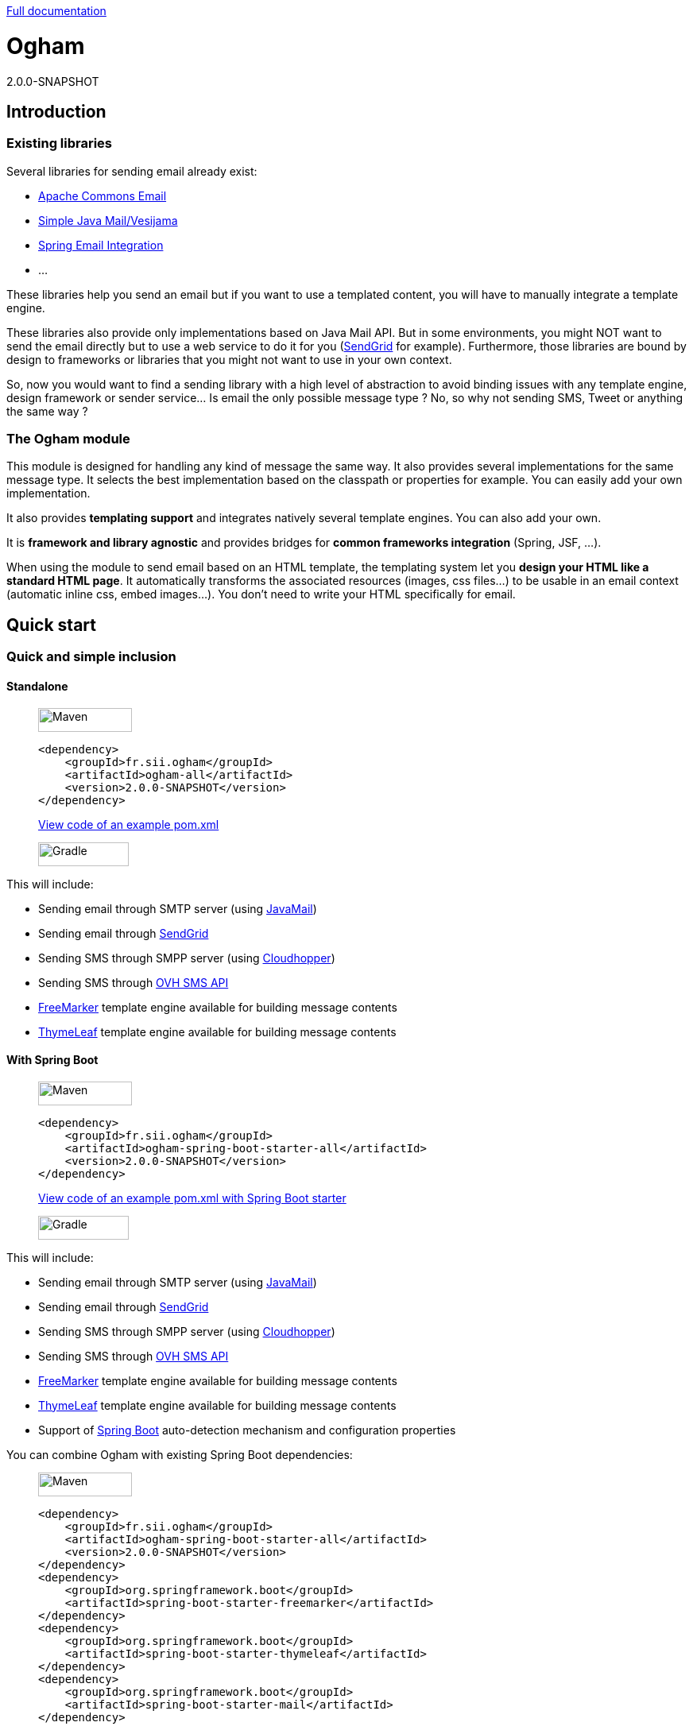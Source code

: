 ////
Do no edit this file, it is automatically generated. Sources are in src/docs/asciidoc.
////

http://groupe-sii.github.io/ogham/[Full documentation]


= Ogham
2.0.0-SNAPSHOT


== Introduction



=== Existing libraries

Several libraries for sending email already exist: 

* https://commons.apache.org/proper/commons-email/[Apache Commons Email]
* https://github.com/bbottema/simple-java-mail[Simple Java Mail/Vesijama]
* http://docs.spring.io/spring/docs/current/spring-framework-reference/html/mail.html[Spring Email Integration]
* ... 

These libraries help you send an email but if you want to use a templated content, you will have to manually integrate a template engine.

These libraries also provide only implementations based on Java Mail API. But in some environments, you might NOT want to send the email directly but to use a web service to do it for you (https://sendgrid.com/[SendGrid] for example). Furthermore, those libraries are bound by design to frameworks or libraries that you might not want to use in your own context.

So, now you would want to find a sending library with a high level of abstraction to avoid binding issues with any template engine, design framework or sender service... Is email the only possible message type ? No, so why not sending SMS, Tweet or anything the same way ?


=== The Ogham module

This module is designed for handling any kind of message the same way. It also provides several implementations for the same message type. It selects the best implementation based on the classpath or properties for example. You can easily add your own implementation.

It also provides **templating support** and integrates natively several template engines. You can also add your own.

It is **framework and library agnostic** and provides bridges for **common frameworks integration** (Spring, JSF, ...).

When using the module to send email based on an HTML template, the templating system let you **design your HTML like a standard HTML page**. It automatically transforms the associated resources (images, css files...) to be usable in an email context (automatic inline css, embed images...). You don't need to write your HTML specifically for email.



== Quick start



[[install]]
=== Quick and simple inclusion


==== Standalone



[role=tab-container]
_____

[role=tab]
image:src/docs/resources/images/icons/maven-logo.png[Maven,width=118,height=30]

[source, xml, subs=attributes+]
----
<dependency>
    <groupId>fr.sii.ogham</groupId>
    <artifactId>ogham-all</artifactId>
    <version>2.0.0-SNAPSHOT</version>
</dependency>
----

https://github.com/groupe-sii/ogham/blob/doc/asciidoctor/sample-standard-usage/pom.xml?ts=4[View code of an example pom.xml]


[role=tab]
image:src/docs/resources/images/icons/gradlephant-logo.png[Gradle,width=114,height=30]

////
TODO: gradle code sample
////

[role=tab-container-end]
_____


This will include:

* Sending email through SMTP server (using https://javaee.github.io/javamail/[JavaMail])
* Sending email through https://sendgrid.com/[SendGrid]
* Sending SMS through SMPP server (using https://github.com/fizzed/cloudhopper-smpp[Cloudhopper])
* Sending SMS through https://www.ovhtelecom.fr/sms/api-sms.xml[OVH SMS API]
* http://freemarker.org/[FreeMarker] template engine available for building message contents
* http://www.thymeleaf.org/[ThymeLeaf] template engine available for building message contents


[[install-spring-boot]]
==== With Spring Boot



[role=tab-container]
_____

[role=tab]
image:src/docs/resources/images/icons/maven-logo.png[Maven,width=118,height=30]

[source, xml, subs=attributes+]
----
<dependency>
    <groupId>fr.sii.ogham</groupId>
    <artifactId>ogham-spring-boot-starter-all</artifactId>
    <version>2.0.0-SNAPSHOT</version>
</dependency>
----

https://github.com/groupe-sii/ogham/blob/doc/asciidoctor/sample-spring-usage/pom.xml?ts=4[View code of an example pom.xml with Spring Boot starter]


[role=tab]
image:src/docs/resources/images/icons/gradlephant-logo.png[Gradle,width=114,height=30]

////
TODO: gradle code sample
////

[role=tab-container-end]
_____


This will include:

* Sending email through SMTP server (using https://javaee.github.io/javamail/[JavaMail])
* Sending email through https://sendgrid.com/[SendGrid]
* Sending SMS through SMPP server (using https://github.com/fizzed/cloudhopper-smpp[Cloudhopper])
* Sending SMS through https://www.ovhtelecom.fr/sms/api-sms.xml[OVH SMS API]
* http://freemarker.org/[FreeMarker] template engine available for building message contents
* http://www.thymeleaf.org/[ThymeLeaf] template engine available for building message contents
* Support of https://projects.spring.io/spring-boot/[Spring Boot] auto-detection mechanism and configuration properties

You can combine Ogham with existing Spring Boot dependencies:

[role=tab-container]
_____

[role=tab]
image:src/docs/resources/images/icons/maven-logo.png[Maven,width=118,height=30]


[source, xml, subs=attributes+]
----
<dependency>
    <groupId>fr.sii.ogham</groupId>
    <artifactId>ogham-spring-boot-starter-all</artifactId>
    <version>2.0.0-SNAPSHOT</version>
</dependency>
<dependency>
    <groupId>org.springframework.boot</groupId>
    <artifactId>spring-boot-starter-freemarker</artifactId>
</dependency>
<dependency>
    <groupId>org.springframework.boot</groupId>
    <artifactId>spring-boot-starter-thymeleaf</artifactId>
</dependency>
<dependency>
    <groupId>org.springframework.boot</groupId>
    <artifactId>spring-boot-starter-mail</artifactId>
</dependency>
----

[role=tab]
image:src/docs/resources/images/icons/gradlephant-logo.png[Gradle,width=114,height=30]

////
TODO: gradle code sample
////

[role=tab-container-end]
_____


Ogham will auto-configure to use Spring Boot additions and support Spring Boot configuration properties like `spring.mail.host` for example.

Ogham has been tested with following Spring Boot versions:

* 1.3.8
* 1.4.6
* 1.5.3

Using Java 8 and Java 7.


=== Select the features you need

==== Standalone



////
TODO: select dependencies with spring boot
////

==== With Spring Boot


////
TODO: select dependencies with spring boot
////


== Usage



NOTE: All samples with templates are using ThymeLeaf as template engine. For FreeMarker samples, take a look at <<freemarker, FreeMarker section>>.





[[email-usage]]
=== Send Email

The samples are available in the https://github.com/groupe-sii/ogham/blob/doc/asciidoctor/sample-standard-usage[sample-standard-usage sub-project].

All samples shown bellow are using SMTP for sending email. See <<sendgrid, Sending email through SendGrid>> to know how to send email using SendGrid HTTP API.

==== First email using an existing SMTP server



This sample shows how to send a basic email.

The first lines configure the properties that will be used by the sender.
Then you must create the service. You can use the MessagingBuilder to help you to create the service.
Finally, the last line sends the email. The specified email is really basic. It only contains the subject, the textual content and the receiver address. The sender address is automatically added to the email by the service based on configuration properties.


[role=tab-container no-max-height]
_____

[role=tab]
image:src/docs/resources/images/icons/java-logo.png[width=16,height=30] Java

[source, java, role="collapse-lines:1-9 irrelevant-lines:1-9"]
----
package fr.sii.ogham.sample.standard.email;

import java.util.Properties;

import fr.sii.ogham.core.builder.MessagingBuilder;
import fr.sii.ogham.core.exception.MessagingException;
import fr.sii.ogham.core.service.MessagingService;
import fr.sii.ogham.email.message.Email;

public class BasicSample 

    public static void main(String[] args) throws MessagingException {
        // configure properties (could be stored in a properties file or defined
        // in System properties)
        Properties properties = new Properties();
        properties.put("mail.smtp.host", "<your server host>");
        properties.put("mail.smtp.port", "<your server port>");
        properties.put("ogham.email.from", "<email address to display for the sender user>");
        // Instantiate the messaging service using default behavior and
        // provided properties
        MessagingService service = MessagingBuilder.standard()        // <1>
                .environment()
                    .properties(properties)                            // <2>
                    .and()
                .build();                                            // <3>
        // send the email using fluent API
        service.send(new Email()                                    // <4>
                        .subject("subject")
                        .content("email content")
                        .to("ogham-test@yopmail.com"));
    

}
----
<1> Use the standard builder (predefined behavior)
<2> Register the custom properties
<3> Create a MessagingService instance
<4> Send an email with a subject and a simple body. The sender address is automatically set using `ogham.email.from` property

https://github.com/groupe-sii/ogham/blob/doc/asciidoctor/sample-standard-usage/src/main/java/fr/sii/ogham/sample/standard/email/BasicSample.java?ts=4[Source code of the sample].

[role=tab-container-end]
_____


The construction of the email is done using a fluent API in order to chain calls and to have a more readable code.

Properties are directly provided in the code. You can instead <<properties-handling,use a configuration file>>.

[[email-template]]
==== Use an HTML template for email body



This sample shows how to send an email with a content following a template engine language.

[role="tab-container no-max-height"]
_____

[role=tab]
image:src/docs/resources/images/icons/java-logo.png[width=16,height=30] Java

[source, java, role="collapse-lines:1-10,35-47 irrelevant-lines:1-10,13-20 highlight-lines:29-30"]
----
package fr.sii.ogham.sample.standard.email;

import java.util.Properties;

import fr.sii.ogham.core.builder.MessagingBuilder;
import fr.sii.ogham.core.exception.MessagingException;
import fr.sii.ogham.core.message.content.TemplateContent;
import fr.sii.ogham.core.service.MessagingService;
import fr.sii.ogham.email.message.Email;

public class HtmlTemplateSample 
    public static void main(String[] args) throws MessagingException {
        // configure properties (could be stored in a properties file or defined
        // in System properties)
        Properties properties = new Properties();
        properties.setProperty("mail.smtp.host", "<your server host>");
        properties.setProperty("mail.smtp.port", "<your server port>");
        properties.setProperty("ogham.email.from", "<email address to display for the sender user>");
        // Instantiate the messaging service using default behavior and
        // provided properties
        MessagingService service = MessagingBuilder.standard()                                            // <1>
                .environment()
                    .properties(properties)                                                                // <2>
                    .and()
                .build();                                                                                // <3>
        // send the email using fluent API
        service.send(new Email()                                                                        // <4>
                        .subject("subject")
                        .content(new TemplateContent("classpath:/template/thymeleaf/simple.html",         // <5>
                                                    new SimpleBean("foo", 42)))                            // <6>
                        .to("ogham-test@yopmail.com"));
    

    public static class SimpleBean 
        private String name;
        private int value;
        public SimpleBean(String name, int value) {
            super();
            this.name = name;
            this.value = value;
        
        public String getName() 
            return name;
        
        public int getValue() 
            return value;
        
    }
}
----
<1> Use the standard builder (predefined behavior)
<2> Register the custom properties
<3> Create a MessagingService instance
<4> Send an email with a subject and a simple body that comes from the evaluated template. The sender address is automatically set using `ogham.email.from` property
<5> Indicate the path to the HTML template file (in the classpath)
<6> Use any bean object for replacing variables in template

https://github.com/groupe-sii/ogham/blob/doc/asciidoctor/sample-standard-usage/src/main/java/fr/sii/ogham/sample/standard/email/HtmlTemplateSample.java?ts=4[Source code of the sample].

[role=tab]
image:src/docs/resources/images/icons/thymeleaf.jpg[width=30,height=30] ThymeLeaf template

[source, html]
----
<!DOCTYPE html>
<html xmlns:th="http://www.thymeleaf.org">                <!--1-->
    <head>
        <meta charset="utf-8" />
    </head>
    <body>
        <h1 class="title" th:text="$name"></h1>        <!--2-->
        <p class="text" th:text="$value"></p>            <!--3-->
    </body>
</html>
----
<1> Include the ThymeLeaf namespace
<2> Use the `name` attribute value in the template
<3> Use the `value` attribute value in the template

https://github.com/groupe-sii/ogham/blob/doc/asciidoctor/sample-standard-usage/src/main/resources/template/thymeleaf/simple.html?ts=4[Source code of the HTML template]

[role=tab-container-end]
_____


Using a template is straightforward. Instead of providing a string content, you provide a `TemplateContent`.
The `TemplateContent` requires two information:

* The path to the template
* The variables to evaluate in the template

The path to the template is a string with a *lookup* prefix. The lookup prefix is used to indicate where to search the template (from file system, from classpath or anywhere else). Here we explicitly ask to load the template from classpath (using prefix `classpath:`). If no lookup is defined, classpath is used by default. See <<resource-resolution,Resource resolution section>> for more information.

The variables are any object you are using in your application. No need to convert your object to a particular format. Directly use what you want.

[[html-title-subject]]
==== Use HTML title as email subject



This sample is a variant of the previous one. It allows you to directly use the HTML title as subject of your email. It may be useful to use variables in the subject too, to mutualize the code and to avoid to create a new file just for one line.

[role="tab-container no-max-height"]
_____

[role=tab]
image:src/docs/resources/images/icons/java-logo.png[width=16,height=30] Java

[source, java, role="collapse-lines:1-11,36-48 irrelevant-lines:1-11,13-20"]
----
package fr.sii.ogham.sample.standard.email;

import java.util.Properties;

import fr.sii.ogham.core.builder.MessagingBuilder;
import fr.sii.ogham.core.exception.MessagingException;
import fr.sii.ogham.core.message.content.TemplateContent;
import fr.sii.ogham.core.service.MessagingService;
import fr.sii.ogham.email.message.Email;

public class HtmlTemplateWithSubjectSample 
    public static void main(String[] args) throws MessagingException {
        // configure properties (could be stored in a properties file or defined
        // in System properties)
        Properties properties = new Properties();
        properties.setProperty("mail.smtp.host", "<your server host>");
        properties.setProperty("mail.smtp.port", "<your server port>");
        properties.setProperty("ogham.email.from", "<email address to display for the sender user>");
        // Instantiate the messaging service using default behavior and
        // provided properties
        MessagingService service = MessagingBuilder.standard()
                .environment()
                    .properties(properties)
                    .and()
                .build();
        // send the email using fluent API (do not specify subject)
        // subject is set to null to let automatic mechanism to read the title
        // of the HTML and use it as subject of your email
        service.send(new Email()                                                                                // <1>
                        .content(new TemplateContent("classpath:/template/thymeleaf/simpleWithSubject.html", 
                                                    new SimpleBean("foo", 42)))
                        .to("ogham-test@yopmail.com"));
    
    
    public static class SimpleBean 
        private String name;
        private int value;
        public SimpleBean(String name, int value) {
            super();
            this.name = name;
            this.value = value;
        
        public String getName() 
            return name;
        
        public int getValue() 
            return value;
        
    }
}
----
<1> Subject is no more in Java code

https://github.com/groupe-sii/ogham/blob/doc/asciidoctor/sample-standard-usage/src/main/java/fr/sii/ogham/sample/standard/email/HtmlTemplateWithSubjectSample.java?ts=4[Source code of the sample]

[role=tab]
image:src/docs/resources/images/icons/thymeleaf.jpg[width=30,height=30] ThymeLeaf template

[source, html, role="highlight-lines:4"]
----
<!DOCTYPE html>
<html xmlns:th="http://www.thymeleaf.org">
    <head>
        <title>Subject of the email - $name</title>                <!--1-->
        <meta charset="utf-8" />
    </head>
    <body>
        <h1 class="title" th:text="$name"></h1>
        <p class="text" th:text="$value"></p>
    </body>
</html>
----
<1> The subject is defined in the template and can use same evaluation context (`SimpleBean`)

https://github.com/groupe-sii/ogham/blob/doc/asciidoctor/sample-standard-usage/src/main/resources/template/thymeleaf/simpleWithSubject.html?ts=4[Source code of the HTML template]

[role=tab-container-end]
_____



For text templates, the subject is automatically used (like for HTML title) if the first line starts with `Subject:` (spaces can be added after colon). Other lines are used as content of the email.


[role="tab-container no-max-height"]
_____

[role=tab]
image:src/docs/resources/images/icons/java-logo.png[width=16,height=30] Java

[source, java, role="collapse-lines:1-10,36-48 irrelevant-lines:1-10,13-20"]
----
package fr.sii.ogham.sample.standard.email;

import java.util.Properties;

import fr.sii.ogham.core.builder.MessagingBuilder;
import fr.sii.ogham.core.exception.MessagingException;
import fr.sii.ogham.core.message.content.TemplateContent;
import fr.sii.ogham.core.service.MessagingService;
import fr.sii.ogham.email.message.Email;

public class TextTemplateWithSubjectSample 
    public static void main(String[] args) throws MessagingException {
        // configure properties (could be stored in a properties file or defined
        // in System properties)
        Properties properties = new Properties();
        properties.setProperty("mail.smtp.host", "<your server host>");
        properties.setProperty("mail.smtp.port", "<your server port>");
        properties.setProperty("ogham.email.from", "<email address to display for the sender user>");
        // Instantiate the messaging service using default behavior and
        // provided properties
        MessagingService service = MessagingBuilder.standard()
                .environment()
                    .properties(properties)
                    .and()
                .build();
        // send the email using fluent API (do not specify subject)
        // subject is set to null to let automatic mechanism to read the title
        // of the first line if prefixed by "Subject:" and use it as subject of your email
        service.send(new Email()                                                                                // <1>
                        .content(new TemplateContent("classpath:/template/freemarker/simpleWithSubject.txt.ftl", 
                                                    new SimpleBean("foo", 42)))
                        .to("ogham-test@yopmail.com"));
    
    
    public static class SimpleBean 
        private String name;
        private int value;
        public SimpleBean(String name, int value) {
            super();
            this.name = name;
            this.value = value;
        
        public String getName() 
            return name;
        
        public int getValue() 
            return value;
        
    }
}
----
<1> Subject is no more in Java code

https://github.com/groupe-sii/ogham/blob/doc/asciidoctor/sample-standard-usage/src/main/java/fr/sii/ogham/sample/standard/email/TextTemplateWithSubjectSample.java?ts=4[Source code of the sample]

[role=tab]

image:src/docs/resources/images/icons/freemarker-logo.png[width=60,height=24] Text template

[source, text, role="highlight-lines:1"]
----
Subject: Welcome $name !
Hello $name,

Foo bar $value
----

NOTE: The subject of the email will be `Welcome foo !`

https://github.com/groupe-sii/ogham/blob/doc/asciidoctor/sample-standard-usage/src/main/resources/template/freemarker/simpleWithSubject.txt.ftl?ts=4[Source code of the text template]

[role=tab-container-end]
_____

[[css-images-inlining]]
==== HTML body with CSS and images




When you develop a Web application, you can use HTML for the content and CSS for layout and theming. HTML and CSS can use images to make a beautiful Web page. Each concern is separated in a different file. This is a good practice.

However, writing an HTML email is totally different. Indeed, email clients are not as evolved as Web browsers. Even worse, some clients disable some features on purpose (like Inbox that prevents using `style` tag). To make an email work on several clients, you should follow these rules:

* `<img>` tags that use local images must be embedded
* Use XHTML instead of HTML
* Remove HTML comments (except conditional comments used to target Outlook)
* Add border=0 on all images to avoid an ugly border
* Do not write shortcut CSS values (`padding: 4px 4px 4px 4px;` instead of `padding: 4px`)
* Padding is not supported on some clients so you must use margins instead (adding a parent just for the layout)
* Background images on body should be moved on another node
* CSS3 properties are not supported
* ...

There are many other rules but the developer should not be constrained and should be able to write its HTML and CSS like as usual in Web browsers. Ogham simplifies image and CSS integration and is able to partially rewrite the HTML.  

[role="tab-container"]
_____

[role=tab]
image:src/docs/resources/images/icons/java-logo.png[width=16,height=30] Java

[source, java, role="collapse-lines:1-10,37-49 irrelevant-lines:1-10,13-20 highlight-lines:31,32"]
----
package fr.sii.ogham.sample.standard.email;

import java.util.Properties;

import fr.sii.ogham.core.builder.MessagingBuilder;
import fr.sii.ogham.core.exception.MessagingException;
import fr.sii.ogham.core.message.content.MultiTemplateContent;
import fr.sii.ogham.core.service.MessagingService;
import fr.sii.ogham.email.message.Email;

public class HtmlWithImagesAndCssTemplateSample 
    public static void main(String[] args) throws MessagingException {
        // configure properties (could be stored in a properties file or defined
        // in System properties)
        Properties properties = new Properties();
        properties.setProperty("mail.smtp.host", "<your server host>");
        properties.setProperty("mail.smtp.port", "<your server port>");
        properties.setProperty("ogham.email.from", "<email address to display for the sender user>");
        // Instantiate the messaging service using default behavior and
        // provided properties
        MessagingService service = MessagingBuilder.standard()
                .environment()
                    .properties(properties)
                    .and()
                .build();
        // send the email using fluent API
        // Note that the extension of the template is not given. This version
        // automatically takes the provided path and adds the '.html' extension
        // for the HTML template and '.txt.ftl' for text template
        service.send(new Email()
                        .content(new MultiTemplateContent("classpath:/template/withImagesAndCss/resources",        // <1>
                                                            new SimpleBean("foo", 42)))                            // <2>
                        .to("ogham-test@yopmail.com"));
    

    public static class SimpleBean 
        private String name;
        private int value;
        public SimpleBean(String name, int value) {
            super();
            this.name = name;
            this.value = value;
        
        public String getName() 
            return name;
        
        public int getValue() 
            return value;
        
    }
}
----
<1> The path to the templates
<2> The template context

https://github.com/groupe-sii/ogham/blob/doc/asciidoctor/sample-standard-usage/src/main/java/fr/sii/ogham/sample/standard/email/HtmlWithImagesAndCssTemplateSample.java?ts=4[Source code of the sample]



[role=tab]
image:src/docs/resources/images/icons/thymeleaf-html.jpg[width=30,height=30] ThymeLeaf template

[source, html, role="highlight-lines:4"]
----
<!DOCTYPE html PUBLIC "-//W3C//DTD XHTML 1.0 Transitional//EN" "http://www.w3.org/TR/xhtml1/DTD/xhtml1-transitional.dtd">
<html xmlns="http://www.w3.org/1999/xhtml" xmlns:th="http://www.thymeleaf.org">
<head>
<meta http-equiv="Content-Type" content="text/html; charset=UTF-8" />
<title>Demystifying Email Design</title>
<meta name="viewport" content="width=device-width, initial-scale=1.0"/>
<link href="classpath:/template/withImagesAndCss/css/external1.css" rel="stylesheet" />
<link href="classpath:/template/withImagesAndCss/css/external2.css" rel="stylesheet" />
</head>
<body id="body_2a02_0">
    <table border="0" cellpadding="0" cellspacing="0" width="100%">    
        <tr>
            <td id="td_2a02_0">
                <table align="center" border="0" cellpadding="0" cellspacing="0" width="600" id="table_2a02_0">
                    <tr>
                        <td align="center" bgcolor="#70bbd9" id="td_2a02_1">
                            <img src="classpath:/template/withImagesAndCss/images/h1.gif" alt="Creating Email Magic" width="300" height="230" />
                        </td>
                    </tr>
                    <tr>
                        <td bgcolor="#ffffff" id="td_2a02_2">
                            <table border="0" cellpadding="0" cellspacing="0" width="100%">
                                <tr>
                                    <td id="td_2a02_3">
                                        <b th:text="$name">$name</b>
                                    </td>
                                </tr>
                                <tr>
                                    <td id="td_2a02_4" class="paragraph" th:text="$value">
                                    </td>
                                </tr>
                                <tr>
                                    <td>
                                        <table border="0" cellpadding="0" cellspacing="0" width="100%">
                                            <tr>
                                                <td width="260" valign="top">
                                                    <table border="0" cellpadding="0" cellspacing="0" width="100%">
                                                        <tr>
                                                            <td>
                                                                <img src="classpath:/template/withImagesAndCss/images/left.gif" alt="" width="100%" height="140" />
                                                            </td>
                                                        </tr>
                                                        <tr>
                                                            <td class="paragraph">
                                                                Lorem ipsum dolor sit amet, consectetur adipiscing elit. In tempus adipiscing felis, sit amet blandit ipsum volutpat sed. Morbi porttitor, eget accumsan dictum, nisi libero ultricies ipsum, in posuere mauris neque at erat.
                                                            </td>
                                                        </tr>
                                                    </table>
                                                </td>
                                                <td id="td_2a02_6" width="20">
                                                    &nbsp;
                                                </td>
                                                <td width="260" valign="top">
                                                    <table border="0" cellpadding="0" cellspacing="0" width="100%">
                                                        <tr>
                                                            <td>
                                                                <img src="classpath:/template/withImagesAndCss/images/right.gif" alt="" width="100%" height="140" />
                                                            </td>
                                                        </tr>
                                                        <tr>
                                                            <td class="paragraph">
                                                                Lorem ipsum dolor sit amet, consectetur adipiscing elit. In tempus adipiscing felis, sit amet blandit ipsum volutpat sed. Morbi porttitor, eget accumsan dictum, nisi libero ultricies ipsum, in posuere mauris neque at erat.
                                                            </td>
                                                        </tr>
                                                    </table>
                                                </td>
                                            </tr>
                                        </table>
                                    </td>
                                </tr>
                            </table>
                        </td>
                    </tr>
                    <tr>
                        <td bgcolor="#ee4c50" id="td_2a02_8">
                            <table border="0" cellpadding="0" cellspacing="0" width="100%">
                                <tr>
                                    <td id="td_2a02_9" class="white" width="75%">
                                        &reg; Someone, somewhere 2013<br/>
                                        <a href="#" id="a_2a02_0" class="white"><font color="#ffffff">Unsubscribe</font></a> to this newsletter instantly
                                    </td>
                                    <td align="right" width="25%">
                                        <table border="0" cellpadding="0" cellspacing="0">
                                            <tr>
                                                <td class="link">
                                                    <a href="http://www.twitter.com/" class="white">
                                                        <img src="classpath:/template/withImagesAndCss/images/tw.gif" alt="Twitter" width="38" height="38" border="0" />
                                                    </a>
                                                </td>
                                                <td id="td_2a02_11" width="20">&nbsp;</td>
                                                <td class="link">
                                                    <a href="http://www.twitter.com/" class="white">
                                                        <img src="classpath:/template/withImagesAndCss/images/fb.gif" alt="Facebook" width="38" height="38" border="0" />
                                                    </a>
                                                </td>
                                            </tr>
                                        </table>
                                    </td>
                                </tr>
                            </table>
                        </td>
                    </tr>
                </table>
            </td>
        </tr>
    </table>
</body>
</html>
----

https://github.com/groupe-sii/ogham/blob/doc/asciidoctor/sample-standard-usage/src/main/resources/template/withImagesAndCss/resources.html?ts=4[Source code of the HTML template]


[role=tab]
image:src/docs/resources/images/icons/css.png[width=37,height=30] CSS and images

[source, html, role="highlight-lines:4"]
----
TODO: add CSS file
----

Images





[role=tab]
image:src/docs/resources/images/icons/html.png[width=37,height=30] Sent HTML

[source, html, role="highlight-lines:4"]
----
TODO: sent HTML
----



[role=tab-container-end]
_____

////
TODO: image inlining
TODO: css inlining
TODO: rewrite html
TODO: you have control: attributes to enable/disable rules



TODO: explanation from old README
#### Working with HTML content

To be sure that most of Email clients will handle an HTML content, there are many rules to follow when writing the content. They might be very complex and time consuming. The library do all this headache work for you.

All these features can be either disabled or use another implementation instead of the default one.

##### Inline CSS and images

For Web developers, it is important to write clean code and separate the concerns. So when writing HTML, developers want to externalize CSS files and images. This is also really important to mutualize the code of CSS files and images for reuse.

However, email clients doesn't handle external CSS files. Styles can be included in a `style` tag but Gmail doesn't support it. So all rules provided in the CSS *MUST* be inlined directly in the HTML. Writing code like this is just awful and error prone. Moreover, images can be references externally but there are many constraints to use it this way. You have to know in advance what is the URL of the final image. And even then, the email client might block those images for safety purpose. Not mentioning offline issues.

The library will automatically inlines CSS rules directly on the HTML tags. The images are either inlined as base64 encoded in `img` `src` attribute or images are attached with the email (with inline content disposition and references in the HTML).

##### Use expanded CSS properties

CSS properties can be written using shorthand version:
```css
padding: 4px 2px;
```
This is equivalent to:
```css
padding: 4px 2px 4px 2px;
```

Some email clients do not understand shorthand properties. So all properties written in shorthand version must be expanded in order to work everywhere.

The library will automatically expand properties from shorthand versions.

##### Add extra attributes for old email clients

Several attributes must be added on some HTML tags in order to be compliant with email clients. For example, tables and images must have attribute `border="0"`in order to prevent an ugly border on some clients.

The library will automatically add these attributes.

##### Use XHTML

It is recommended to write XHTML instead of HTML due to some mail clients. The library do it for you.

##### Background images

Background images are not correctly handled by several mail clients. And again, some workarounds to apply to fix this issue.

The library will apply those workarounds to your HTML.

##### Use tables for layouts

////


* [x] `<img>` tags that use local images are embedded (using `cid` reference)
* [x] `<img>` tags that use local images are embedded (using base64 data URI)
* [ ] Use XHTML instead of HTML
* [x] Tables used for layout explicitly set default values
* [ ] Remove HTML comments (except conditional comments used to target Outlook)
* [ ] Add border=0 on all images to avoid an ugly border
* [ ] Do not write shortcut CSS values (`padding: 4px 4px 4px 4px;` instead of `padding: 4px`)
* [ ] Padding is not supported on some clients so you must use margins instead (adding a parent just for the layout)
* [ ] Background images on body should be moved on another node

////
TODO: other rules
////

[[text-alternative]]
==== A working preview of the HTML body (text alternative)



Sending an email with HTML content **and** text content might be really important, at least for smartphones. When a smartphone receives an email, it displays the sender, the subject and also a preview of the message, using the text alternative. If the message is only HTML, the preview might be unreadable.


[role="tab-container no-max-height"]
_____

[role=tab]
image:src/docs/resources/images/icons/java-logo.png[width=16,height=30] Java

[source, java, role="collapse-lines:1-10 irrelevant-lines:1-10,12-21,24-31 highlight-lines:40"]
----
package fr.sii.ogham.sample.standard.email;

import java.util.Properties;

import fr.sii.ogham.core.builder.MessagingBuilder;
import fr.sii.ogham.core.exception.MessagingException;
import fr.sii.ogham.core.message.content.MultiContent;
import fr.sii.ogham.core.service.MessagingService;
import fr.sii.ogham.email.message.Email;

public class HtmlAndTextSample 
    private static String html = "<!DOCTYPE html>"
                                + "<html>"
                                +     "<head><meta charset=\"utf-8\" /></head>"
                                +     "<body>"
                                +         "<h1 class=\"title\">Hello World</h1>"
                                +         "<p class=\"text\">Foo bar</p>"
                                +     "</body>"
                                + "</html>";
    private static String text = "Hello World !\r\n"
                                + "Foo bar";

    public static void main(String[] args) throws MessagingException {
        // configure properties (could be stored in a properties file or defined
        // in System properties)
        Properties properties = new Properties();
        properties.put("mail.smtp.host", "<your server host>");
        properties.put("mail.smtp.port", "<your server port>");
        properties.put("ogham.email.from", "<email address to display for the sender user>");
        // Instantiate the messaging service using default behavior and
        // provided properties
        MessagingService service = MessagingBuilder.standard()
                .environment()
                    .properties(properties)
                    .and()
                .build();
        // send the email using the fluent API
        service.send(new Email()
                        .subject("subject")
                        .content(new MultiContent(text, html))        // <1>
                        .to("ogham-test@yopmail.com"));
    
}
----
<1> The content is using the type `MultiContent` with a text and HTML content

https://github.com/groupe-sii/ogham/blob/doc/asciidoctor/sample-standard-usage/src/main/java/fr/sii/ogham/sample/standard/email/HtmlAndTextSample.java?ts=4[Source code of the sample]

[role=tab-container-end]
_____

Just switching to a `MultiContent` let you provide a main content and an alternative content.


Obviously, you can use templates too. Even better, the following sample shows the shorthand version that avoids specifying twice the path to the templates (a single path without extension for both HTML and text template files).

[role="tab-container no-max-height"]
_____

[role=tab]
image:src/docs/resources/images/icons/java-logo.png[width=16,height=30] Java

[source, java, role="collapse-lines:1-10,38-50 irrelevant-lines:1-10,13-20 highlight-lines:32-33"]
----
package fr.sii.ogham.sample.standard.email;

import java.util.Properties;

import fr.sii.ogham.core.builder.MessagingBuilder;
import fr.sii.ogham.core.exception.MessagingException;
import fr.sii.ogham.core.message.content.MultiTemplateContent;
import fr.sii.ogham.core.service.MessagingService;
import fr.sii.ogham.email.message.Email;

public class HtmlAndTextTemplateSample 
    public static void main(String[] args) throws MessagingException {
        // configure properties (could be stored in a properties file or defined
        // in System properties)
        Properties properties = new Properties();
        properties.setProperty("mail.smtp.host", "<your server host>");
        properties.setProperty("mail.smtp.port", "<your server port>");
        properties.setProperty("ogham.email.from", "<email address to display for the sender user>");
        // Instantiate the messaging service using default behavior and
        // provided properties
        MessagingService service = MessagingBuilder.standard()
                .environment()
                    .properties(properties)
                    .and()
                .build();
        // send the email using fluent API
        // Note that the extension of the template is not given. This version
        // automatically takes the provided path and adds the '.html' extension
        // for the HTML template and '.txt' for text template
        service.send(new Email()
                        .subject("subject")
                        .content(new MultiTemplateContent("classpath:/template/thymeleaf/simple",         // <1>
                                                            new SimpleBean("foo", 42)))                    // <2>
                        .to("ogham-test@yopmail.com"));
    
    
    public static class SimpleBean 
        private String name;
        private int value;
        public SimpleBean(String name, int value) {
            super();
            this.name = name;
            this.value = value;
        
        public String getName() 
            return name;
        
        public int getValue() 
            return value;
        
    }
}
----
<1> The content is using the type `MultiTemplateContent` with only a path to the template files (without extension)
<2> The object used for evaluation as usual when using templates (same object used for both HTML and text)

https://github.com/groupe-sii/ogham/blob/doc/asciidoctor/sample-standard-usage/src/main/java/fr/sii/ogham/sample/standard/email/HtmlAndTextTemplateSample.java?ts=4[Source code of the sample]

[role=tab]
image:src/docs/resources/images/icons/thymeleaf-text.jpg[width=30,height=30] Text template

.Text template located in `src/main/resources/template/thymeleaf/simple.txt`
[source, txt]
----
<html xmlns:th="http://www.thymeleaf.org" th:inline="text" th:remove="tag">
[[$name]] [[$value]]
</html>
----

https://github.com/groupe-sii/ogham/blob/doc/asciidoctor/sample-standard-usage/src/main/resources/template/thymeleaf/simple.txt?ts=4[Source code of the text template]


[role=tab]
image:src/docs/resources/images/icons/thymeleaf-html.jpg[width=30,height=30] HTML template

.HTML template located at `src/main/resources/template/thymeleaf/simple.html`
[source, html]
----
<!DOCTYPE html>
<html xmlns:th="http://www.thymeleaf.org">                <!--1-->
    <head>
        <meta charset="utf-8" />
    </head>
    <body>
        <h1 class="title" th:text="$name"></h1>        <!--2-->
        <p class="text" th:text="$value"></p>            <!--3-->
    </body>
</html>
----

https://github.com/groupe-sii/ogham/blob/doc/asciidoctor/sample-standard-usage/src/main/resources/template/thymeleaf/simple.html?ts=4[Source code of the HTML template]

[role=tab-container-end]
_____

Ogham will automatically determine file extensions to append according to the kind of message you are sending. For email, Ogham will search a HTML and a text file by default:

* Using ThymeLeaf, the file extensions are `.html` and `.txt` (configurable).
* Using FreeMarker, Ogham will search files with extensions `.html.ftl` and `.txt.ftl` (configurable).


If you are using a `MultiTemplateContent` and you only provide one template (only `HTML` for example). Ogham will not fail by default (configurable). Therefore, you can start your code with only a HTML template and add the text template later when you need it. That way, your Java code doesn't require any change.



It is possible to mix templates in the same application. Even better, you can use a template engine that is better suited for HTML like Thymeleaf and FreeMarker that is better for textual version for the same email. Just write your templates with the engine you want.


[role="tab-container no-max-height"]
_____

[role=tab]
image:src/docs/resources/images/icons/java-logo.png[width=16,height=30] Java

[source, java, role="collapse-lines:1-10,38-50 irrelevant-lines:1-10,13-20 highlight-lines:32-33"]
----
package fr.sii.ogham.sample.standard.email;

import java.util.Properties;

import fr.sii.ogham.core.builder.MessagingBuilder;
import fr.sii.ogham.core.exception.MessagingException;
import fr.sii.ogham.core.message.content.MultiTemplateContent;
import fr.sii.ogham.core.service.MessagingService;
import fr.sii.ogham.email.message.Email;

public class HtmlAndTextMixedTemplateEnginesSample 
    public static void main(String[] args) throws MessagingException {
        // configure properties (could be stored in a properties file or defined
        // in System properties)
        Properties properties = new Properties();
        properties.setProperty("mail.smtp.host", "<your server host>");
        properties.setProperty("mail.smtp.port", "<your server port>");
        properties.setProperty("ogham.email.from", "<email address to display for the sender user>");
        // Instantiate the messaging service using default behavior and
        // provided properties
        MessagingService service = MessagingBuilder.standard()
                .environment()
                    .properties(properties)
                    .and()
                .build();
        // send the email using fluent API
        // Note that the extension of the template is not given. This version
        // automatically takes the provided path and adds the '.html' extension
        // for the HTML template and '.txt.ftl' for text template
        service.send(new Email()
                        .subject("subject")
                        .content(new MultiTemplateContent("classpath:/template/mixed/simple",         // <1>
                                                            new SimpleBean("foo", 42)))                // <2>
                        .to("ogham-test@yopmail.com"));
    
    
    public static class SimpleBean 
        private String name;
        private int value;
        public SimpleBean(String name, int value) {
            super();
            this.name = name;
            this.value = value;
        
        public String getName() 
            return name;
        
        public int getValue() 
            return value;
        
    }
}
----
<1> The content is using the type `MultiTemplateContent` with only a path to the template files (without extension)
<2> The object used for evaluation as usual when using templates (same object used for both HTML and text)

https://github.com/groupe-sii/ogham/blob/doc/asciidoctor/sample-standard-usage/src/main/java/fr/sii/ogham/sample/standard/email/HtmlAndTextMixedTemplateEnginesSample.java?ts=4[Source code of the sample]

[role=tab]
image:src/docs/resources/images/icons/freemarker-logo.png[width=60,height=24] Text template

.Text template located in `src/main/resources/template/mixed/simple.txt.ftl`
[source, txt]
----
$name $value
----

https://github.com/groupe-sii/ogham/blob/doc/asciidoctor/sample-standard-usage/src/main/resources/template/mixed/simple.txt.ftl?ts=4[Source code of the text template]


[role=tab]
image:src/docs/resources/images/icons/thymeleaf.jpg[width=30,height=30] HTML template

.HTML template located at `src/main/resources/template/mixed/simple.html`
[source, html]
----
<!DOCTYPE html>
<html xmlns:th="http://www.thymeleaf.org">
    <head>
        <meta charset="utf-8" />
    </head>
    <body>
        <h1 class="title" th:text="$name"></h1>
        <p class="text" th:text="$value"></p>
    </body>
</html>
----

https://github.com/groupe-sii/ogham/blob/doc/asciidoctor/sample-standard-usage/src/main/resources/template/mixed/simple.html?ts=4[Source code of the HTML template]

[role=tab-container-end]
_____

You can notice that the Java code has not changed at all (only the path for the sample). The aim is to use the template engine that best suits your needs.

==== Attach files to the email


[role="tab-container no-max-height"]
_____

[role=tab]
image:src/docs/resources/images/icons/java-logo.png[width=16,height=30] Java

[source, java, role="collapse-lines:1-12 irrelevant-lines:1-12,15-22 highlight-lines:33-34"]
----
package fr.sii.ogham.sample.standard.email;

import java.io.IOException;
import java.io.InputStream;
import java.util.Properties;

import fr.sii.ogham.core.builder.MessagingBuilder;
import fr.sii.ogham.core.exception.MessagingException;
import fr.sii.ogham.core.service.MessagingService;
import fr.sii.ogham.email.attachment.Attachment;
import fr.sii.ogham.email.message.Email;

public class WithAttachmentSample 
    public static void main(String[] args) throws MessagingException, IOException {
        // configure properties (could be stored in a properties file or defined
        // in System properties)
        Properties properties = new Properties();
        properties.put("mail.smtp.host", "<your server host>");
        properties.put("mail.smtp.port", "<your server port>");
        properties.put("ogham.email.from", "<email address to display for the sender user>");
        // Instantiate the messaging service using default behavior and
        // provided properties
        MessagingService service = MessagingBuilder.standard()
                .environment()
                    .properties(properties)
                    .and()
                .build();
        // send the email using fluent API
        service.send(new Email()
                        .subject("subject")
                        .content("content of the email")
                        .to("ogham-test@yopmail.com")
                        .attach(new Attachment("classpath:/attachment/test.pdf"))            // <1>
                        .attach(new Attachment("from-stream.pdf", loadInputStream())));        // <2>
    

    private static InputStream loadInputStream() 
        return WithAttachmentSample.class.getResourceAsStream("/attachment/test.pdf");
    
}
----
<1> Attach a PDF file that exists in the classpath to the email
<2> Use an `InputStream` and name the attachment

https://github.com/groupe-sii/ogham/blob/doc/asciidoctor/sample-standard-usage/src/main/java/fr/sii/ogham/sample/standard/email/WithAttachmentSample.java?ts=4[Source code of the sample]

[role=tab-container-end]
_____

Attaching a file the the email is quite simple. You just need to provide the path to the file. The file is loaded from classpath but could also be loaded from file system or anywhere else (see <<resource-resolution, resource resolution section>>). In case you are using a file, the name of the attachment displayed in the email is automatically determined (`test.pdf` in the example).

It is often not possible to handle files directly. In that case you will use `InputStream` or `byte[]`. In that case, you need to name the attachment explicitly.

In both cases, the mimetype is automatically determined (`application/pdf` in this case). Mimetype is really important to ensure that the recipient(s) will be able to download or view the files correctly.

The file content is link to the email using `ContentDisposition.ATTACHMENT`.


NOTE: If you are using `InputStream`, you need to close the stream after sending the email.

TIP: You can also add a custom description for any attachment and link the file content to the email using `ContentDisposition.INLINE`

==== Globally configure default email fields


===== Globally configure default sender

You can configure sender address for all sent email by setting the property `ogham.email.from`. The value can either be an email address (`user@domain.host`) or an address with personal information (`User Name <user@domain.host>`). This property is used for every implementation (through SMTP, through SendGrid, ...).

This global address is used only if nothing is specified in the email. If you explicitly set the sender address in the email constructor or using the setter, this value is used instead of the global one.

[role=tab-container no-max-height]
_____

[role=tab]
image:src/docs/resources/images/icons/java-logo.png[width=16,height=30] Java

[source, java, role="collapse-lines:1-9 irrelevant-lines:1-9 highlight-lines:17,35"]
----
package fr.sii.ogham.sample.standard.email;

import java.util.Properties;

import fr.sii.ogham.core.builder.MessagingBuilder;
import fr.sii.ogham.core.exception.MessagingException;
import fr.sii.ogham.core.service.MessagingService;
import fr.sii.ogham.email.message.Email;

public class OverrideDefaultSenderSample 
    public static void main(String[] args) throws MessagingException {
        // configure properties (could be stored in a properties file or defined
        // in System properties)
        Properties properties = new Properties();
        properties.put("mail.smtp.host", "<your server host>");
        properties.put("mail.smtp.port", "<your server port>");
        properties.put("ogham.email.from", "foo.bar@test.com");                // <1>
        // Instantiate the messaging service using default behavior and
        // provided properties
        MessagingService service = MessagingBuilder.standard()
                .environment()
                    .properties(properties)
                    .and()
                .build();
        // send the email using fluent API
        service.send(new Email()                                            // <2>
                        .subject("subject")
                        .content("email content")
                        .to("ogham-test@yopmail.com"));
        // => the sender address is foo.bar@test.com

        service.send(new Email()
                .subject("subject")
                .content("email content")
                .from("override@test.com")                                    // <3>
                .to("ogham-test@yopmail.com"));
        // => the sender address is now override@test.com
    
}
----
<1> Set the default sender address globally using properties
<2> Do not provide `from` field so the sender address is `foo.bar@test.com`
<3> Override the default sender address by providing a `from` field. The address is now `override@test.com`

https://github.com/groupe-sii/ogham/blob/doc/asciidoctor/sample-standard-usage/src/main/java/fr/sii/ogham/sample/standard/email/OverrideDefaultSenderSample.java?ts=4[Source code of the sample].

[role=tab-container-end]
_____

TIP: `mail.from` and `mail.smtp.from` also work


===== Globally configure default subject

As for sender address, you can define globally a default subject for emails if none is explicitly provided (neither using `.subject(String)` method nor defining a subject directly in the template). The property is `ogham.email.subject`.


===== Globally configure default recipients

You can also use properties to define default recipients if none are provided:

* `ogham.email.to`: set one or several recipient addresses (`to` field)
* `ogham.email.cc`: set one or several recipient addresses (`cc` field)
* `ogham.email.bcc`: set one or several recipient addresses (`bcc` field)

This can be convenient to set a `bcc` address for all sent messages for example (the `bcc` address will never be seen in received emails).

To define several recipient addresses, you can provide a string separated by `,`.


[role=tab-container no-max-height]
_____

[role=tab]
image:src/docs/resources/images/icons/java-logo.png[width=16,height=30] Java

[source, java, role="collapse-lines:1-24,26-34,51-70 irrelevant-lines:1-24 highlight-lines:41-43"]
----
package fr.sii.ogham.it.email;

import static fr.sii.ogham.assertion.OghamAssertions.assertThat;
import static org.hamcrest.Matchers.contains;
import static org.hamcrest.Matchers.containsInAnyOrder;
import static org.hamcrest.Matchers.is;
import static org.hamcrest.Matchers.startsWith;

import java.io.IOException;
import java.util.Properties;

import org.junit.Before;
import org.junit.Rule;
import org.junit.Test;

import com.icegreen.greenmail.junit.GreenMailRule;
import com.icegreen.greenmail.util.ServerSetupTest;

import fr.sii.ogham.core.builder.MessagingBuilder;
import fr.sii.ogham.core.exception.MessagingException;
import fr.sii.ogham.core.service.MessagingService;
import fr.sii.ogham.email.message.Email;
import fr.sii.ogham.helper.rule.LoggingTestRule;

public class EmailPropertiesTest 

    private MessagingService oghamService;
    
    @Rule
    public final LoggingTestRule loggingRule = new LoggingTestRule();
    
    @Rule
    public final GreenMailRule greenMail = new GreenMailRule(ServerSetupTest.SMTP);
    
    @Before
    public void setUp() throws IOException {
        Properties additional = new Properties();
        additional.setProperty("mail.smtp.host", ServerSetupTest.SMTP.getBindAddress());
        additional.setProperty("mail.smtp.port", String.valueOf(ServerSetupTest.SMTP.getPort()));
        additional.setProperty("ogham.email.from", "test.sender@sii.fr");
        additional.setProperty("ogham.email.to", "recipient.to1@sii.fr,recipient.to2@sii.fr,recipient.to3@sii.fr");        // <1>
        additional.setProperty("ogham.email.cc", "recipient.cc1@sii.fr,recipient.cc2@sii.fr");                            // <2>
        additional.setProperty("ogham.email.bcc", "recipient.bcc@sii.fr");                                                // <3>
        oghamService = MessagingBuilder.standard()
                .environment()
                    .properties("/application.properties")
                    .properties(additional)
                    .and()
                .build();
    
    
    @Test
    public void simple() throws MessagingException, javax.mail.MessagingException 
        oghamService.send(new Email()
                            .subject("Simple")
                            .content("string body"));
        assertThat(greenMail).receivedMessages()
                .count(is(6))
                .forEach()
                    .subject(is("Simple"))
                    .body()
                        .contentAsString(is("string body"))
                        .contentType(startsWith("text/plain")).and()
                    .from()
                        .address(contains("test.sender@sii.fr")).and()
                    .to()
                        .address(containsInAnyOrder("recipient.to1@sii.fr", "recipient.to2@sii.fr", "recipient.to3@sii.fr")).and()
                    .cc()
                        .address(containsInAnyOrder("recipient.cc1@sii.fr", "recipient.cc2@sii.fr"));
    
}
----
<1> Define 3 `to` recipients
<2> Define 2 `cc` recipients
<3> Define a single `bcc` recipient

https://github.com/groupe-sii/ogham/blob/doc/asciidoctor/ogham-all/src/test/java/fr/sii/ogham/it/email/EmailPropertiesTest.java?ts=4[Source code of the sample].

[role=tab-container-end]
_____


[TIP] 
====
The email addresses are trimmed:

[source, java]
----
additional.setProperty("ogham.email.to", "  foo@example.com  ,    John Doe <bar@example.com>,   abc@example.com");
----

The email addresses will be:

* `foo@example.com`
* `John Doe <bar@example.com>`
* `abc@example.com`

====

==== Provide SMTP authentication


===== Configure username and password

Some SMTP servers need credentials. When using Java Mail API, you need to provide an `Authenticator`. 

Ogham has a shortcut to declare default authentication mechanism using a username and a password. Just set the two following properties:

* `ogham.email.javamail.authenticator.username`
* `ogham.email.javamail.authenticator.password`
 
It will automatically create an `Authenticator` with the provided values.

See <<user-manual.adoc#gmail, Send email through GMail sample>>.

===== Custom Authenticator

////
TODO: custom Authenticator
////

==== Use SSL

////
TODO: ssl
////

[[gmail]]
==== Send email through GMail



This sample shows how to send a basic email through GMail. Sending through GMail is simply using username/password authentication and enabling SSL.

[role=tab-container no-max-height]
_____

[role=tab]
image:src/docs/resources/images/icons/java-logo.png[width=16,height=30] Java

[source, java, role="collapse-lines:-7 irrelevant-lines:-7 highlight-lines:16-22"]
----
package fr.sii.ogham.sample.standard.email.gmail;

import fr.sii.ogham.core.builder.MessagingBuilder;
import fr.sii.ogham.core.exception.MessagingException;
import fr.sii.ogham.core.service.MessagingService;
import fr.sii.ogham.email.message.Email;

public class GmailSSLBasicSample 

    public static void main(String[] args) throws MessagingException {
        // Instantiate the messaging service using default behavior and
        // provided properties (properties can be externalized)
        MessagingService service = MessagingBuilder.standard()                                        // <1>
            .environment()
                .properties()                                                                        // <2>
                    .set("mail.smtp.auth", "true")                                                    // <3>
                    .set("mail.smtp.host", "smtp.gmail.com")                                        // <4>
                    .set("mail.smtp.port", "465")                                                    // <5>
                    .set("mail.smtp.socketFactory.class", "javax.net.ssl.SSLSocketFactory")            // <6>
                    .set("ogham.email.javamail.authenticator.username", "<your gmail username>")    // <7>
                    .set("ogham.email.javamail.authenticator.password", "<your gmail password>")    // <8>
                    .set("ogham.email.from", "<your gmail address>")                                // <9>
                    .and()
                .and()
            .build();
        // send the mail using fluent API
        service.send(new Email()                                                                    // <10>
                        .subject("subject")
                        .content("email content")
                        .to("ogham-test@yopmail.com"));
    
}
----
<1> Use the standard builder to configure and instantiate the MessagingService as usual
<2> Use the fluent API to provide configuration properties (this is exactly the same as providing `java.util.Properties` object)
<3> GMail requires authentication so property `mail.smtp.auth` must be set to true (this is the standard JavaMail behavior)
<4> GMail SMTP host (using JavaMail standard property)
<5> GMail SMTP port (using JavaMail standard property)
<6> GMail uses SSL (JavaMail requires this special property to enable SSL)
<7> Provide your GMail username
<8> Provide your Gmail password
<9> Provide your GMail email address
<10> Send the email

https://github.com/groupe-sii/ogham/blob/doc/asciidoctor/sample-standard-usage/src/main/java/fr/sii/ogham/sample/standard/email/gmail/GmailSSLBasicSample.java?ts=4[Source code of the sample]

[role=tab-container-end]
_____


Using GMail server is quite easy. This samples shows several things:

1. The code to send email is still the same.
2. The properties can be provided in a fluent way.
3. SSL is enabled using standard JavaMail property.
4. Authentication is done using properties. JavaMail doesn't provide this shortcut. Without Ogham, you have to implement an http://docs.oracle.com/javaee/7/api/javax/mail/Authenticator.html[Authenticator].


////
TODO: configuration de l'authent pour application
////


[[sendgrid]]
==== Sending email through SendGrid


Sending an email using SendGrid HTTP API is exactly the same in term of code. The only difference is the configuration of Ogham.

[role="tab-container no-max-height"]
_____

[role=tab]
image:src/docs/resources/images/icons/java-logo.png[width=16,height=30] Java

[source, java, role="collapse-lines:1-42,63-75 irrelevant-lines:1-42 highlight-lines:51"]
----
package fr.sii.ogham.sample.standard.email.sendgrid;

import java.io.IOException;

import fr.sii.ogham.core.builder.MessagingBuilder;
import fr.sii.ogham.core.exception.MessagingException;
import fr.sii.ogham.core.message.content.MultiTemplateContent;
import fr.sii.ogham.core.service.MessagingService;
import fr.sii.ogham.email.attachment.Attachment;
import fr.sii.ogham.email.message.Email;

/**
 * This sample shows how to send email with following characteristics:
 * <ul>
 * <li>Use templates</li>
 * <li>Use template prefix</li>
 * <li>The HTML template uses external CSS and images</li>
 * <li>The HTML template loads page fragments</li>
 * <li>The subject is extracted from templates</li>
 * <li>Send HTML email with text fallback</li>
 * <li>Add attachments to the email</li>
 * <li>Properties are loaded from external file and API key is set in code</li>
 * </ul>
 * 
 * <p>
 * The templates are available in src/main/resources/template/thymeleaf/email:
 * <ul>
 * <li>full.html</li>
 * <li>full.txt</li>
 * </ul>
 * 
 * <p>
 * The HTML template uses a page fragment that is available in
 * src/main/resources/template/thymeleaf/email/fragments/header.html.
 * 
 * <p>
 * The HTML template also references external CSS and images that are available
 * in src/main/resources/resources.
 * 
 * @author Aurélien Baudet
 *
 */
public class SendGridFullSample 
    public static void main(String[] args) throws MessagingException, IOException {
        // Instantiate the messaging service using default behavior and
        // provided properties
        MessagingService service = MessagingBuilder.standard()
                .environment()
                    .properties("/sendgrid-template.properties")                                    // <1>
                    .properties()
                        .set("ogham.email.sengrid.api-key", "<your sendgrid API key>")                // <2>
                        .and()
                    .and()
                .build();
        // send the email using fluent API
        service.send(new Email()
                        .content(new MultiTemplateContent("full", new SimpleBean("foo", 42)))        // <3>
                        .to("ogham-test@yopmail.com")
                        .attach(new Attachment("/attachment/test.pdf")));
    

    public static class SimpleBean 
        private String name;
        private int value;
        public SimpleBean(String name, int value) {
            super();
            this.name = name;
            this.value = value;
        
        public String getName() 
            return name;
        
        public int getValue() 
            return value;
        
    }
}
----
<1> Load properties from a file that is in the classpath.
<2> Use an `InputStream` and name the attachment

https://github.com/groupe-sii/ogham/blob/doc/asciidoctor/sample-standard-usage/src/main/java/fr/sii/ogham/sample/standard/email/SendGridFullSample.java?ts=4[Source code of the sample]


[role=tab]
image:src/docs/resources/images/icons/properties.png[width=37,height=30] Properties

[source, python]
----
# ogham additional properties
ogham.email.from=<sender email address>                                # <1>
ogham.email.template.path-prefix=/template/thymeleaf/email/            # <2>
----
<1> The sender email address
<2> A prefix for all template paths. In this example, the template paths are `/template/thymeleaf/email/full.html` and `/template/thymeleaf/email/full.txt`.

https://github.com/groupe-sii/ogham/blob/doc/asciidoctor/sample-standard-usage/src/main/resources/sendgrid-template.properties?ts=4[Source code of the configuration file]

[role=tab-container-end]
_____



////
TODO: locale
TODO: address format "address <personal>"
////

[[sms-usage]]
=== Send SMS

The samples are available in the https://github.com/groupe-sii/ogham/blob/doc/asciidoctor/sample-standard-usage[sample-standard-usage sub-project].

All samples shown bellow are using SMPP for sending SMS. The https://en.wikipedia.org/wiki/Short_Message_Peer-to-Peer[SMPP] protocol is the standard way to send SMS. Only a subset of SMPP properties are used in following samples. The whole list of SMPP properties is available in <<user-manual.adoc#advanced-smpp-configuration, advanced configuration>>.

See <<ovh, Sending SMS through OVH>> to know how to send SMS using OVH HTTP API.

==== First SMS using an existing SMPP server


This sample defines two properties mandatory (system ID and password) by this protocol in order to use it.

[role="tab-container no-max-height"]
_____

[role=tab]
image:src/docs/resources/images/icons/java-logo.png[width=16,height=30] Java

[source, java, role="collapse-lines:1-9 irrelevant-lines:1-9"]
----
package fr.sii.ogham.sample.standard.sms;

import java.util.Properties;

import fr.sii.ogham.core.builder.MessagingBuilder;
import fr.sii.ogham.core.exception.MessagingException;
import fr.sii.ogham.core.service.MessagingService;
import fr.sii.ogham.sms.message.Sms;

public class BasicSample 
    public static void main(String[] args) throws MessagingException {
        // configure properties (could be stored in a properties file or defined
        // in System properties)
        Properties properties = new Properties();
        properties.setProperty("ogham.sms.smpp.host", "<your server host>");                        // <1>
        properties.setProperty("ogham.sms.smpp.port", "<your server port>");                        // <2>
        properties.setProperty("ogham.sms.smpp.system-id", "<your server system ID>");                // <3>
        properties.setProperty("ogham.sms.smpp.password", "<your server password>");                // <4>
        properties.setProperty("ogham.sms.from", "<phone number to display for the sender>");        // <5>
        // Instantiate the messaging service using default behavior and
        // provided properties
        MessagingService service = MessagingBuilder.standard()                                        // <6>
                .environment()
                    .properties(properties)                                                            // <7>
                    .and()
                .build();                                                                            // <8>
        // send the sms using fluent API
        service.send(new Sms()                                                                        // <9>
                        .content("sms content")
                        .to("+33752962193"));
    

}
----
<1> Configure the SMPP server host
<2> Configure the SMPP server port
<3> The SMPP system ID
<4> The SMPP password
<5> The phone number of the sender
<6> Use the standard builder (predefined behavior)
<7> Register the custom properties
<8> Create a MessagingService instance
<9> Send a SMS with a simple message. The sender phone number is automatically set using `ogham.sms.from` property

https://github.com/groupe-sii/ogham/blob/doc/asciidoctor/sample-standard-usage/src/main/java/fr/sii/ogham/sample/standard/sms/BasicSample.java?ts=4[Source code of the sample].

[role=tab-container-end]
_____

The construction of the SMS is done using a fluent API in order to chain calls and to have a more readable code.

Properties are directly provided in the code. You can instead <<properties-handling,use a configuration file>>.

[[sms-template]]
==== use a template for SMS content


This sample shows how to send a SMS with a content following a template engine language.

[role="tab-container no-max-height"]
_____

[role=tab]
image:src/docs/resources/images/icons/java-logo.png[width=16,height=30] Java

[source, java, role="collapse-lines:1-10,36-48 irrelevant-lines:1-10,13-22 highlight-lines:30,31"]
----
package fr.sii.ogham.sample.standard.sms;

import java.util.Properties;

import fr.sii.ogham.core.builder.MessagingBuilder;
import fr.sii.ogham.core.exception.MessagingException;
import fr.sii.ogham.core.message.content.TemplateContent;
import fr.sii.ogham.core.service.MessagingService;
import fr.sii.ogham.sms.message.Sms;

public class TemplateSample 
    public static void main(String[] args) throws MessagingException {
        // configure properties (could be stored in a properties file or defined
        // in System properties)
        Properties properties = new Properties();
        properties.setProperty("ogham.sms.smpp.host", "<your server host>");
        properties.setProperty("ogham.sms.smpp.port", "<your server port>");
        properties.setProperty("ogham.sms.smpp.system-id", "<your server system ID>");
        properties.setProperty("ogham.sms.smpp.password", "<your server password>");
        properties.setProperty("ogham.sms.from", "<phone number to display for the sender>");
        // Instantiate the messaging service using default behavior and
        // provided properties
        MessagingService service = MessagingBuilder.standard()                                        // <1>
                .environment()
                    .properties(properties)                                                            // <2>
                    .and()
                .build();                                                                            // <3>
        // send the sms using fluent API
        service.send(new Sms()                                                                        // <4>
                        .content(new TemplateContent("classpath:/template/thymeleaf/simple.txt",     // <5>
                                                    new SimpleBean("foo", 42)))                        // <6>
                        .to("+33752962193"));
    

    public static class SimpleBean 
        private String name;
        private int value;
        public SimpleBean(String name, int value) {
            super();
            this.name = name;
            this.value = value;
        
        public String getName() 
            return name;
        
        public int getValue() 
            return value;
        
    }
}
----
<1> Use the standard builder (predefined behavior)
<2> Register the custom properties
<3> Create a MessagingService instance
<4> Send a SMS with message that comes from the evaluated template. The sender address is automatically set using `ogham.sms.from` property
<5> Indicate the path to the template file (in the classpath)
<6> Use any bean object for replacing variables in template

https://github.com/groupe-sii/ogham/blob/doc/asciidoctor/sample-standard-usage/src/main/java/fr/sii/ogham/sample/standard/sms/TemplateSample.java?ts=4[Source code of the sample].

[role=tab]
image:src/docs/resources/images/icons/thymeleaf.jpg[width=30,height=30] ThymeLeaf template

[source, html]
----
<html xmlns:th="http://www.thymeleaf.org" th:inline="text" th:remove="tag">
[[$name]] [[$value]]
</html>
----

https://github.com/groupe-sii/ogham/blob/doc/asciidoctor/sample-standard-usage/src/main/resources/template/thymeleaf/simple.txt?ts=4[Source code of the template]

[role=tab-container-end]
_____


Using a template is straightforward. Instead of providing a string content, you provide a `TemplateContent`.
The `TemplateContent` requires two information:

* The path to the template
* The variables to evaluate in the template

The path to the template is a string with a *lookup* prefix. The lookup prefix is used to indicate where to search the template (from file system, from classpath or anywhere else). Here we explicitly ask to load the template from classpath (using prefix `classpath:`). If no lookup is defined, classpath is used by default. See <<resource-resolution,Resource resolution section>> for more information.

The variables are any object you are using in your application. No need to convert your object to a particular format. Directly use what you want.

[[auto-split-sms]]
==== Send a long SMS


As you may know, SMS stands for Short Message Service. Basically, the messages are limited to a maximum of 160 characters if character encoding is using 7bits. Using a 8-bit character encoding decreases the limit to 140 characters and 70 characters for a 16-bit encoding. If needed, the library will split your messages into several parts the right way to be recomposed by clients later (according to the message encoding). Therefore, you don't need to handle the split of messages in your code:

[role="tab-container no-max-height"]
_____

[role=tab]
image:src/docs/resources/images/icons/java-logo.png[width=16,height=30] Java

[source, java, role="collapse-lines:1-9 irrelevant-lines:1-9,12-21 highlight-lines:27-30"]
----
package fr.sii.ogham.sample.standard.sms;

import java.util.Properties;

import fr.sii.ogham.core.builder.MessagingBuilder;
import fr.sii.ogham.core.exception.MessagingException;
import fr.sii.ogham.core.service.MessagingService;
import fr.sii.ogham.sms.message.Sms;

public class LongMessageSample 
    public static void main(String[] args) throws MessagingException {
        // configure properties (could be stored in a properties file or defined
        // in System properties)
        Properties properties = new Properties();
        properties.setProperty("ogham.sms.smpp.host", "<your server host>");
        properties.setProperty("ogham.sms.smpp.port", "<your server port>");
        properties.setProperty("ogham.sms.smpp.system-id", "<your server system ID>");
        properties.setProperty("ogham.sms.smpp.password", "<your server password>");
        properties.setProperty("ogham.sms.from", "<phone number to display for the sender>");
        // Instantiate the messaging service using default behavior and
        // provided properties
        MessagingService service = MessagingBuilder.standard()
                .environment()
                    .properties(properties)
                    .and()
                .build();
        String longMessage = "Lorem ipsum dolor sit amet, consectetur adipiscing elit, sed do eiusmod tempor incididunt ut labore et dolore magna aliqua. Ut enim ad "
                            + "minim veniam, quis nostrud exercitation ullamco laboris nisi ut aliquip ex ea commodo consequat. Duis aute irure dolor in reprehender"
                            + "it in voluptate velit esse cillum dolore eu fugiat nulla pariatur. Excepteur sint occaecat cupidatat non proident, sunt in culpa qui o"
                            + "fficia deserunt mollit anim id est laborum.";
        // send the sms using fluent API
        service.send(new Sms()
                        .content(longMessage)
                        .to("+33752962193"));
    

}
----

https://github.com/groupe-sii/ogham/blob/doc/asciidoctor/sample-standard-usage/src/main/java/fr/sii/ogham/sample/standard/sms/LongMessageSample.java?ts=4[Source code of the sample].


[role=tab-container-end]
_____


[NOTE]
====
Larger content (concatenated SMS, multipart or segmented SMS, or "long SMS") can be sent using multiple messages, in which case each message will start with a User Data Header (UDH) containing segmentation information. Since UDH is part of the payload, the number of available characters per segment is lower: 153 for 7-bit encoding, 134 for 8-bit encoding and 67 for 16-bit encoding. The receiving handset is then responsible for reassembling the message and presenting it to the user as one long message. While the standard theoretically permits up to 255 segments, 6 to 8 segment messages are the practical maximum.
====

NOTE: By default, Ogham sends the SMS using 8-bit encoding.

////
TODO: explain how to use different encoding
////

==== Sending SMS through SmsGlobal


You can send SMS using https://www.smsglobal.com/[SmsGlobal] SMPP server:

[role="tab-container no-max-height"]
_____

[role=tab]
image:src/docs/resources/images/icons/java-logo.png[width=16,height=30] Java

[source, java, role="collapse-lines:1-9 highlight-lines:15-18"]
----
package fr.sii.ogham.sample.standard.sms.smsglobal;

import java.util.Properties;

import fr.sii.ogham.core.builder.MessagingBuilder;
import fr.sii.ogham.core.exception.MessagingException;
import fr.sii.ogham.core.service.MessagingService;
import fr.sii.ogham.sms.message.Sms;

public class BasicSmsglobalSmppSample 
    public static void main(String[] args) throws MessagingException {
        // configure properties (could be stored in a properties file or defined
        // in System properties)
        Properties properties = new Properties();
        properties.setProperty("ogham.sms.smpp.host", "smsglobal.com");                                            // <1>
        properties.setProperty("ogham.sms.smpp.port", "1775");                                                    // <2>
        properties.setProperty("ogham.sms.smpp.system-id", "<your smsglobal username available in API keys>");    // <3>
        properties.setProperty("ogham.sms.smpp.password", "<your smsglobal password available in API keys>");    // <4>
        properties.setProperty("ogham.sms.from", "<phone number to display for the sender>");                    // <5>
        // Instantiate the messaging service using default behavior and
        // provided properties
        MessagingService service = MessagingBuilder.standard()                                                    // <6>
                .environment()
                    .properties(properties)                                                                        // <7>
                    .and()
                .build();                                                                                        // <8>
        // send the sms using fluent API
        service.send(new Sms()                                                                                    // <9>
                        .content("sms content")
                        .to("+33752962193"));
    

}
----
<1> The SmsGlobal server host
<2> The SmsGlobal server port
<3> Your SmsGlobal username
<4> Your SmsGlobal password
<5> The sender phone number
<6> Use the standard builder to configure and instantiate the MessagingService as usual
<7> Provide configuration properties to Ogham as usual
<8> Instantiate the service as usual
<9> Send the SMS as usual

https://github.com/groupe-sii/ogham/blob/doc/asciidoctor/sample-standard-usage/src/main/java/fr/sii/ogham/sample/standard/sms/smsglobal/BasicSmsglobalSmppSample.java?ts=4[Source code of the sample].


[role=tab-container-end]
_____

==== Sending SMS through OVH


You can send SMS using http://guides.ovh.com/Http2Sms[OVH] HTTP API:

////
TODO: sample

TODO: limitation pour les messages longs ?

////

==== Globally configure default sender phone number



Ogham lets you set the sender phone number directly into properties. This phone number is automatically used for all sent SMS. 

If you explicitly specify the sender phone number, this value is used instead of the global one:


[role=tab-container no-max-height]
_____

[role=tab]
image:src/docs/resources/images/icons/java-logo.png[width=16,height=30] Java

[source, java, role="collapse-lines:1-9 irrelevant-lines:1-9 highlight-lines:19,35"]
----
package fr.sii.ogham.sample.standard.sms;

import java.util.Properties;

import fr.sii.ogham.core.builder.MessagingBuilder;
import fr.sii.ogham.core.exception.MessagingException;
import fr.sii.ogham.core.service.MessagingService;
import fr.sii.ogham.sms.message.Sms;

public class OverrideDefaultSenderSample 
    public static void main(String[] args) throws MessagingException {
        // configure properties (could be stored in a properties file or defined
        // in System properties)
        Properties properties = new Properties();
        properties.put("ogham.sms.smpp.host", "<your server host>");
        properties.put("ogham.sms.smpp.port", "<your server port>");
        properties.setProperty("ogham.sms.smpp.system-id", "<your server system ID>");
        properties.setProperty("ogham.sms.smpp.password", "<your server password>");
        properties.put("ogham.sms.from", "+33699999999");                    // <1>
        // Instantiate the messaging service using default behavior and
        // provided properties
        MessagingService service = MessagingBuilder.standard()
                .environment()
                    .properties(properties)
                    .and()
                .build();
        // send the sms using fluent API
        service.send(new Sms()                                                // <2>
                .content("sms content")
                .to("+33752962193"));
        // => the sender phone number is +33699999999

        service.send(new Sms()
                .content("sms content")
                .from("+33700000000")                                        // <3>
                .to("+33752962193"));
        // => the sender phone number is now +33700000000
    
}
----
<1> Set the default sender phone number globally using properties
<2> Do not provide `from` field so the sender phone number is `+33699999999`
<3> Override the default sender phone number by providing a `from` field. The phone number is now `+33700000000`

https://github.com/groupe-sii/ogham/blob/doc/asciidoctor/sample-standard-usage/src/main/java/fr/sii/ogham/sample/standard/sms/OverrideDefaultSenderSample.java?ts=4[Source code of the sample].

[role=tab-container-end]
_____

[[resource-resolution]]
=== Resource resolution


Resource resolution is used to locate files using a simple path. For example, the path of a file you want to use (template, image, CSS, attachment...) could be `foo/bar/aaa.b`. But the file could be located: 

* either in the classpath
* or on the file system
* or anywhere else (could be in a database, on a HTTP endpoint...)

Ogham provides resource resolution abstraction. Any path can contain an information used to indicate which resolver to use to find and read the file content. For example, if the previous path stands for a file that is in the classpath, the Ogham path is `classpath:foo/bar/aaa.b`. On the contrary, if the path represents a file that is on file system, the Ogham path is `file:foo/bar/aaa.b`. In both cases, the path is prefixed by a string named lookup prefix (respectively `classpath:` and `file:`).

Ogham configures by default (through `MessagingBuilder.standard()` or `MessagingBuilder.minimal()`) several resource resolvers:

* A resolver that is able to locate and read files from the file system with lookup prefix `file:`.
* A resolver that is able to locate and read files from the classpath with lookup prefix `classpath:`.
* A resolver that doesn't load file from path but directly uses the string as content with lookups `string:` or `s:`.
* A default resolver with no lookup that is able to locate and read files from the classpath.

Each resolver that is able to handle a path may also handle a path prefix and a path suffix. This is useful in order to provide only a subset of the path (only the file name for example) to Ogham and let Ogham find the real path of the file. For example if you configure Ogham with the prefix `foo/bar` and `.b` suffix for both classpath and file resolvers, you can ask Ogham to find the file `foo/bar/aaa.b` using the path `classpath:aaa` or `file:aaa`. Prefix and suffix can be changed using configuration properties (when using `MessagingBuilder.standard()` or `MessagingBuilder.minimal()`). There exists one property by message type (email or SMS), by resolver type (classpath or file), by template engine (ThymeLeaf or FreeMarker). Ogham also provides shared configuration properties (configure once for all):

[cols="1,1,1,4" options="header" role="resource-resolution-properties"]
|===
|Template engine
|Message type
|Resolver type
|Properties (ordered by higher priority)

|ThymeLeaf
|Email
|Classpath
a|
* `ogham.email.thymeleaf.classpath.path-prefix`
* `ogham.email.template.classpath.path-prefix`
* `ogham.email.thymeleaf.path-prefix`
* `ogham.email.template.path-prefix`
* `ogham.template.path-prefix`

|ThymeLeaf
|Email
|File
a|
* `ogham.email.thymeleaf.file.path-prefix`
* `ogham.email.template.file.path-prefix`
* `ogham.email.thymeleaf.path-prefix`
* `ogham.email.template.path-prefix`
* `ogham.template.path-prefix`

|ThymeLeaf
|SMS
|Classpath
a|
* `ogham.sms.thymeleaf.classpath.path-prefix`
* `ogham.sms.template.classpath.path-prefix`
* `ogham.sms.thymeleaf.path-prefix`
* `ogham.sms.template.path-prefix`
* `ogham.template.path-prefix`

|ThymeLeaf
|SMS
|File
a|
* `ogham.sms.thymeleaf.file.path-prefix`
* `ogham.sms.template.file.path-prefix`
* `ogham.sms.thymeleaf.path-prefix`
* `ogham.sms.template.path-prefix`
* `ogham.template.path-prefix`


|FreeMarker
|Email
|Classpath
a|
* `ogham.email.freemarker.classpath.path-prefix`
* `ogham.email.template.classpath.path-prefix`
* `ogham.email.freemarker.path-prefix`
* `ogham.email.template.path-prefix`
* `ogham.template.path-prefix`

|FreeMarker
|Email
|File
a|
* `ogham.email.freemarker.file.path-prefix`
* `ogham.email.template.file.path-prefix`
* `ogham.email.freemarker.path-prefix`
* `ogham.email.template.path-prefix`
* `ogham.template.path-prefix`

|FreeMarker
|SMS
|Classpath
a|
* `ogham.sms.freemarker.classpath.path-prefix`
* `ogham.sms.template.classpath.path-prefix`
* `ogham.sms.freemarker.path-prefix`
* `ogham.sms.template.path-prefix`
* `ogham.template.path-prefix`

|FreeMarker
|SMS
|File
a|
* `ogham.sms.freemarker.file.path-prefix`
* `ogham.sms.template.file.path-prefix`
* `ogham.sms.freemarker.path-prefix`
* `ogham.sms.template.path-prefix`
* `ogham.template.path-prefix`

|===



You can also <<custom-resource-resolver, define your own resource resolver>>.


////
TODO: alias + exemples pour montrer cas d'usages (mixer fichier/classpath + switcher de l'un à l'autre par conf externe => ref a section suivante)
////

[[properties-handling]]
=== Properties handling


Property configuration is a good way to separate code from configuration. Ogham allows you to configure values using builders. For example, you can configure the SMTP host and port like this:

[role="tab-container no-max-height"]
_____

[role=tab]
image:src/docs/resources/images/icons/java-logo.png[width=16,height=30] Java

[source, java, highlight="4-5"]
----
MessagingBuilder.standard()
    .email()
        .sender(JavaMailBuilder.class)
            .host("localhost")
            .port(25);
----

[role=tab-container-end]
_____


However, when using a library, it is simpler that this library provides a way to configure some values without the need of writing code to configure it. The integration is easier. The configuration should also be done in several ways to let the developer choose what fits his needs. 

  
You can use configuration properties that are defined several ways:

* in a properties file that is present in the classpath (inside the application)
* in a properties file that is present on the file system (outside the application)
* using standard `java.util.Properties`
* using standard `System.getProperties()`
* define properties directly in code in a fluent way

[role="tab-container no-max-height"]
_____

[role=tab]
image:src/docs/resources/images/icons/java-logo.png[width=16,height=30] Java

[source, java, role="collapse-lines:1-9 irrelevant-lines:1-9"]
----
package fr.sii.ogham.sample.standard;

import java.io.IOException;
import java.util.Properties;

import fr.sii.ogham.core.builder.MessagingBuilder;
import fr.sii.ogham.core.exception.MessagingException;
import fr.sii.ogham.core.service.MessagingService;

public class PropertiesSample 
    public static void main(String[] args) throws MessagingException, IOException {
        Properties props = new Properties();
        props.setProperty("ogham.email.from", "hello@world.com");
        MessagingService service = MessagingBuilder.standard()
                .environment()
                    .properties(props)                                        // <1>
                    .properties("classpath:email.properties")                // <2>
                    .properties("file:/etc/app/email.properties")            // <3>
                    .properties()
                        .set("mail.smtp.port", "10")                        // <4>
                        .and()
                    .systemProperties()                                        // <5>
                    .and()
                .build();
    

}
----
<1> Use standard `java.util.Properties`
<2> Load the file from the classpath (relative to root of the classpath)
<3> Load the file from the file system
<4> Directly set a property with its value in a fluent way
<5> Use standard `System.getProperties()`

https://github.com/groupe-sii/ogham/blob/doc/asciidoctor/sample-standard-usage/src/main/java/fr/sii/ogham/sample/standard/email/fr/sii/ogham/sample/standard/PropertiesSample.java?ts=4[Source code of the sample].

[role=tab-container-end]
_____

This sample shows that configuration may come from several sources (code, shared properties, file inside the application, file outside the application and from system properties).
 

==== Properties priority



If you define properties using several different ways, you may have the same key several times. In that case, which value will be used by Ogham ?

By default (using `MessagingBuilder.standard()` or `MessagingBuilder.minimal()`), Ogham defines the following order (first is used if defined):

* `.systemProperties()`
* `.properties("file:..")`
* `.properties(new Properties())` or `.properties().set(...)`
* `.properties("classpath:...")`

===== Why this order ?

Configuration outside the application should override configuration that is inside the application. This is necessary if you want to be able to deploy the same application in different environments without changing code or needing to rebuild with a different profile.

For configuration outside the application, system properties (defined either in system environment or using java command line arguments) has higher priority than a configuration file outside the application. This is useful to have a configuration file that is shared between several applications or instances and override only some values explicitly.

For configuration inside the application, code has higher priority than configuration defined in a classpath file. This is useful to define global configuration for the application using a configuration file and let the possibility to override explicitly some values in code. This is useful in tests for example.


[role="tab-container no-max-height"]
_____

[role=tab]
image:src/docs/resources/images/icons/java-logo.png[width=16,height=30] Java

[source, java, role="collapse-lines:1-9 irrelevant-lines:1-9"]
----
package fr.sii.ogham.sample.standard;

import java.io.IOException;
import java.util.Properties;

import fr.sii.ogham.core.builder.MessagingBuilder;
import fr.sii.ogham.core.exception.MessagingException;
import fr.sii.ogham.core.service.MessagingService;

public class PropertiesSample 
    public static void main(String[] args) throws MessagingException, IOException {
        Properties props = new Properties();
        props.setProperty("ogham.email.from", "hello@world.com");
        MessagingService service = MessagingBuilder.standard()
                .environment()
                    .properties(props)                                        // <1>
                    .properties("classpath:email.properties")                // <2>
                    .properties("file:/etc/app/email.properties")            // <3>
                    .properties()
                        .set("mail.smtp.port", "10")                        // <4>
                        .and()
                    .systemProperties()                                        // <5>
                    .and()
                .build();
    

}
----
<1> Use standard `java.util.Properties`
<2> Load the file from the classpath (relative to root of the classpath)
<3> Load the file from the file system
<4> Directly set a property with its value in a fluent way
<5> Use standard `System.getProperties()`


https://github.com/groupe-sii/ogham/blob/doc/asciidoctor/sample-standard-usage/src/main/java/fr/sii/ogham/sample/standard/email/fr/sii/ogham/sample/standard/PropertiesSample.java?ts=4[Source code of the sample].



[role=tab]
image:src/docs/resources/images/icons/properties.png[width=37,height=30] classpath:email.properties

[source, python]
----
mail.smtp.host=localhost
mail.smtp.port=25
ogham.email.from=foo@test.com
----

[role=tab]
image:src/docs/resources/images/icons/properties.png[width=37,height=30] file:/etc/app/email.properties

[source, python]
----
mail.smtp.host=smtp.domain.com
----

[role=tab]
Result

Running this sample with the following command line:

[source]
----
$ java -Dogham.email.from="bar@domain.com" fr.sii.ogham.sample.standard.PropertiesSample
----

Gives the following property values:

[cols="2" options="header"]
|===
|Property
|Result value

|mail.smtp.host
|*smtp.domain.com*

|mail.smtp.port
|*10*

|ogham.email.from
|*bar@domain.com*

|===

[role=tab-container-end]
_____

NOTE: See the https://github.com/groupe-sii/ogham/blob/doc/asciidoctor/ogham-all/src/test/java/fr/sii/ogham/it/env/PropertyOverrideTest.java?ts=4[test that ensures this order].

===== What happens if there are several values for the same property and for the same source ?

For example, if you use two configuration files defined in the classpath:

[role="tab-container no-max-height"]
_____

[role=tab]
image:src/docs/resources/images/icons/java-logo.png[width=16,height=30] Java

[source, java]
----
    MessagingService service = MessagingBuilder.standard()
            .environment()
                .properties("classpath:common.properties")
                .properties("classpath:email.properties")
                .and()
            .build();
----

[role=tab]
image:src/docs/resources/images/icons/properties.png[width=37,height=30] common.properties

[source, python]
----
mail.smtp.host=localhost
mail.smtp.port=25
----

[role=tab]
image:src/docs/resources/images/icons/properties.png[width=37,height=30] email.properties

[source, python]
----
mail.smtp.host=smtp.domain.com
----

[role=tab]
Result

[cols="2" options="header"]
|===
|Property
|Result value

|mail.smtp.host
|*smtp.domain.com*

|mail.smtp.port
|25

|===

[role=tab-container-end]
_____

For the same level of priority, this is the declaration order that prevails.


===== How to use custom priorities ?

If you want to use a different priority order, you can explicitly register properties with a custom priority:

[role="tab-container no-max-height"]
_____

[role=tab]
image:src/docs/resources/images/icons/java-logo.png[width=16,height=30] Java

[source, java]
----
    MessagingService service = MessagingBuilder.standard()
            .environment()
                .properties("classpath:common.properties", 2)
                .properties("classpath:email.properties", 1)
                .and()
            .build();
----

[role=tab]
image:src/docs/resources/images/icons/properties.png[width=37,height=30] common.properties

[source, python]
----
mail.smtp.host=localhost
mail.smtp.port=25
----

[role=tab]
image:src/docs/resources/images/icons/properties.png[width=37,height=30] email.properties

[source, python]
----
mail.smtp.host=smtp.domain.com
----

[role=tab]
Result

[cols="2" options="header"]
|===
|Property
|Result value

|mail.smtp.host
|*localhost*

|mail.smtp.port
|25

|===

[role=tab-container-end]
_____

You can notice that the result is now different than using default priorities.

[NOTE]
====
Default priority values are:

* Using `.systemProperties()`: 100000
* Load property file from the filesystem (`properties("file:...")`: 90000
* Using custom `java.util.Properties` object (`properties(new Properties())`): 80000
* Using custom properties through `.properties()` fluent API: 80000
* Load property file from the classpath (`properties("classpath:...")`): 70000
====

////
TODO: conversions
////

=== Templating

[[freemarker]]
==== FreeMarker

////
TODO: exemples avec FreeMarker
TODO: specificités FreeMarker
TODO: configuration avancées pour FreeMarker
////

[[thymeleaf]]
==== ThymeLeaf

////
TODO: exemples avec ThymeLeaf
TODO: specificités ThymeLeaf
TODO: configuration avancées pour ThymeLeaf
////

==== Mixed

////
TODO: configuration des prefix/suffix ici ou dans advanced configuration (parler de toutes les variantes) ?
TODO: variantes ?
////

[[spring-boot-usage]]
=== Using Ogham in a Spring Boot application



Ogham provides auto-configuration modules for Spring Boot (<<install-spring-boot, see how to include auto-configuration modules>>). To use Ogham in Spring, you can directly inject (autowire) `MessagingService` bean.

In addition to standalone behaviors, Ogham also supports Spring Boot modules and auto-configuration:

* If `spring-boot-starter-thymeleaf` is included, Ogham uses Spring ThymeLeaf template engine (using `SpringTemplateEngine` bean), configuration and properties (`spring.thymeleaf` properties)
* If `spring-boot-starter-freemarker` is included, Ogham uses Spring FreeMarker properties (`spring.freemarker` properties) 
* If `spring-boot-starter-mail` is included, Ogham uses Spring mail properties (`spring.mail` properties)
* If `sendgrid-java` is included, Ogham uses Spring SendGrid bean and properties (`spring.sendgrid` properties)
* Provide properties metadata for auto-completion


[NOTE]
.SendGrid auto-configuration 
====
Including all Ogham features adds `sendgrid-java` dependency. This means that Spring Boot auto-configuration for SendGrid automatically defines the `sendGrid` bean instance if `spring.sendgrid.api-key` property is defined. In this case, the `sendGrid` bean is always used by Ogham.
Before Spring Boot 2.0.0, `spring.sendgrid.username` and `spring.sendgrid.password` can be provided instead of `spring.sendgrid.api-key`.
====


==== Send email


Usage of `MessagingService` is exactly the same as standalone usage. The only difference is that `MessagingService` is automatically created and injectable.
The following sample shows a Spring Web that exposes one simple endpoint for sending email using Ogham. The sample shows several Ogham features at once:

* Using both HTML (using ThymeLeaf) and text templates (using FreeMarker)
* Templates are located in a sub-folder and prefixes for templates are configured using Spring standard properties 
* Using a configuration property to define the sender address
* The SMTP server host and port are defined using Spring standard properties
* The email subject is provided by the `title` tag of the HTML template


[role="tab-container no-max-height"]
_____

[role=tab]
image:src/docs/resources/images/icons/java-logo.png[width=16,height=30] Java

[source, java, role="collapse-lines:1-18,48-60 irrelevant-lines:1-18 highlight-lines:33,34,40-43"]
----
package fr.sii.ogham.sample.springboot.email;

import org.springframework.beans.factory.annotation.Autowired;
import org.springframework.boot.SpringApplication;
import org.springframework.boot.autoconfigure.SpringBootApplication;
import org.springframework.context.annotation.PropertySource;
import org.springframework.http.HttpStatus;
import org.springframework.web.bind.annotation.RequestMapping;
import org.springframework.web.bind.annotation.RequestMethod;
import org.springframework.web.bind.annotation.RequestParam;
import org.springframework.web.bind.annotation.ResponseStatus;
import org.springframework.web.bind.annotation.RestController;

import fr.sii.ogham.core.exception.MessagingException;
import fr.sii.ogham.core.message.content.MultiTemplateContent;
import fr.sii.ogham.core.service.MessagingService;
import fr.sii.ogham.email.message.Email;

@SpringBootApplication
@PropertySource("application-email-template.properties")    // just needed to be able to run the sample
public class ThymeleafHtmlAndFreemarkerTextSample 

    public static void main(String[] args) throws MessagingException {
        SpringApplication.run(ThymeleafHtmlAndFreemarkerTextSample.class, args);
    
    
    @RestController
    public static class EmailController 
        // Messaging service is automatically created using Spring Boot features
        // The configuration can be set into application-email-template.properties
        // The configuration files are stored into src/main/resources
        // The configuration file set the prefix for templates into email folder available in src/main/resources
        @Autowired
        MessagingService messagingService;                                                            // <1>
        
        @RequestMapping(value="api/email/multitemplate/mixed", method=RequestMethod.POST)
        @ResponseStatus(HttpStatus.CREATED)
        public void sendEmail(@RequestParam("to") String to, @RequestParam("name") String name, @RequestParam("value") int value) throws MessagingException {
            // using fluent API
            messagingService.send(new Email()                                                        // <2>
                                    .content(new MultiTemplateContent("mixed",                         // <3>
                                                                    new SimpleBean(name, value)))    // <4>
                                    .to(to));                                                        // <5>
        
    }

    public static class SimpleBean 
        private String name;
        private int value;
        public SimpleBean(String name, int value) {
            super();
            this.name = name;
            this.value = value;
        
        public String getName() 
            return name;
        
        public int getValue() 
            return value;
        
    }
}
----
<1> Inject Ogham service
<2> Use the Ogham service to send an email
<3> Use HTML and text templates that are available in classpath. Spring is configured to use a path prefix for both ThymeLeaf and FreeMarker (see properties configuration tab). Both HTML and text templates are then located respectively at `src/main/resources/email/mixed.html` and `src/main/resources/email/mixed.txt/ftl`.
<4> Use any Java object for evaluating template variables
<5> The sender email address that comes from request parameter

https://github.com/groupe-sii/ogham/blob/doc/asciidoctor/sample-spring-usage/src/main/java/fr/sii/ogham/sample/springboot/email/ThymeleafHtmlAndFreemarkerTextSample.java?ts=4[Source code of the sample].

[role=tab]
image:src/docs/resources/images/icons/thymeleaf.jpg[width=30,height=30] HTML template

[source, html]
----
<!DOCTYPE html>
<html xmlns:th="http://www.thymeleaf.org">                <!--1-->
    <head>
        <title>Subject of the mail</title>                <!--2-->
        <meta charset="utf-8" />
    </head>
    <body>
        <h1 class="title" th:text="$name"></h1>        <!--3-->
        <p class="text" th:text="$value"></p>            <!--4-->
    </body>
</html>
----
<1> Include the ThymeLeaf namespace
<2> Use the `title` tag to define the subject of the email
<3> Evaluate the `name` attribute value of `SimpleBean` in the template
<4> Evaluate the `value` attribute value of `SimpleBean` in the template

https://github.com/groupe-sii/ogham/blob/doc/asciidoctor/sample-spring-usage/src/main/resources/email/mixed.html?ts=4[Source code of the HTML template]

[role=tab]
image:src/docs/resources/images/icons/freemarker-logo.png[width=60,height=24] Text template

[source, txt]
----
$name $value
----

https://github.com/groupe-sii/ogham/blob/doc/asciidoctor/sample-spring-usage/src/main/resources/email/mixed.txt.ftl?ts=4[Source code of the text template]


[role=tab]
image:src/docs/resources/images/icons/properties.png[width=37,height=30] Spring properties

[source, python]
----
# configuration for email
spring.mail.host=<your server host>        # <1>
spring.mail.port=<your server port>        # <2>
ogham.email.from=<your gmail address>    # <3>
# configuration for template engines
spring.thymeleaf.prefix=/email/            # <4>
spring.freemarker.prefix=/email/        # <5>
----
<1> The SMTP host using Spring property
<2> The SMTP port using Spring property
<3> The sender address that is declared globally
<4> The path prefix for ThymeLeaf templates
<5> The path prefix for FreeMarker templates

https://github.com/groupe-sii/ogham/blob/doc/asciidoctor/sample-spring-usage/src/main/resources/application-email-template.properties?ts=4[Source code of the properties]

[role=tab-container-end]
_____

==== Send SMS


Usage of `MessagingService` is exactly the same as standalone usage. The only difference is that `MessagingService` is automatically created and injectable.
The following sample shows a Spring Web that exposes one simple endpoint for sending SMS using Ogham. The sample shows several Ogham features at once:

* Using text template (using FreeMarker)
* Templates are located in a sub-folder and prefix for SMS templates is configured through Ogham property 
* SMS template extension is configured globally in order to avoid extension in Java code
* Using a configuration property to define the sender phone number
* The SMPP server host, port and authentication are defined using properties


[role="tab-container no-max-height"]
_____

[role=tab]
image:src/docs/resources/images/icons/java-logo.png[width=16,height=30] Java

[source, java, role="collapse-lines:1-18,47-59 irrelevant-lines:1-18 highlight-lines:32,33,39-42"]
----
package fr.sii.ogham.sample.springboot.sms;

import org.springframework.beans.factory.annotation.Autowired;
import org.springframework.boot.SpringApplication;
import org.springframework.boot.autoconfigure.SpringBootApplication;
import org.springframework.context.annotation.PropertySource;
import org.springframework.http.HttpStatus;
import org.springframework.web.bind.annotation.RequestMapping;
import org.springframework.web.bind.annotation.RequestMethod;
import org.springframework.web.bind.annotation.RequestParam;
import org.springframework.web.bind.annotation.ResponseStatus;
import org.springframework.web.bind.annotation.RestController;

import fr.sii.ogham.core.exception.MessagingException;
import fr.sii.ogham.core.message.content.TemplateContent;
import fr.sii.ogham.core.service.MessagingService;
import fr.sii.ogham.sms.message.Sms;

@SpringBootApplication
@PropertySource("application-sms-template.properties")    // just needed to be able to run the sample
public class TemplateSample 

    public static void main(String[] args) throws MessagingException {
        SpringApplication.run(TemplateSample.class, args);
    
    
    @RestController
    public static class SmsController 
        // Messaging service is automatically created using Spring Boot features
        // The configuration can be set into application-sms-template.properties
        // The configuration files are stored into src/main/resources
        @Autowired
        MessagingService messagingService;                                                        // <1>
        
        @RequestMapping(value="api/sms/template", method=RequestMethod.POST)
        @ResponseStatus(HttpStatus.CREATED)
        public void sendSms(@RequestParam("to") String to, @RequestParam("name") String name, @RequestParam("value") int value) throws MessagingException {
            // send the SMS using fluent API
            messagingService.send(new Sms()                                                        // <2>
                                    .content(new TemplateContent("register",                     // <3>
                                                                new SimpleBean(name, value)))    // <4>
                                    .to(to));                                                    // <5>
        
    }

    public static class SimpleBean 
        private String name;
        private int value;
        public SimpleBean(String name, int value) {
            super();
            this.name = name;
            this.value = value;
        
        public String getName() 
            return name;
        
        public int getValue() 
            return value;
        
    }
}
----
<1> Inject Ogham service
<2> Use the Ogham service to send a SMS
<3> Use a text template as SMS content
<4> Use any Java object for evaluating template variables
<5> The sender phone number that comes from request parameter

https://github.com/groupe-sii/ogham/blob/doc/asciidoctor/sample-spring-usage/src/main/java/fr/sii/ogham/sample/springboot/sms/TemplateSample.java?ts=4[Source code of the sample].

[role=tab]
image:src/docs/resources/images/icons/freemarker-logo.png[width=60,height=24] Template

[source]
----
Hello $name, the confirmation code is $value
----

https://github.com/groupe-sii/ogham/blob/doc/asciidoctor/sample-spring-usage/src/main/resources/sms/register.txt.ftl?ts=4[Source code of the template]


[role=tab]
image:src/docs/resources/images/icons/properties.png[width=37,height=30] Spring properties

[source, python]
----
# ogham configuration for SMS
ogham.sms.smpp.host=<your server host>                        # <1>
ogham.sms.smpp.port=<your server port>                        # <2>
ogham.sms.smpp.system-id=<your server system ID>            # <3>
ogham.sms.smpp.password=<your server password>                # <4>
ogham.sms.from=<phone number to display for the sender>        # <5>
ogham.sms.template.path-prefix=/sms/                        # <6>
ogham.sms.template.path-suffix=.txt.ftl                        # <7>
----
<1> The SMPP host
<2> The SMPP port
<3> The SMPP system ID (account)
<4> The SMPP password
<5> The sender phone number that is declared globally
<6> The path prefix for SMS templates
<7> The path suffix for SMS templates (FreeMarker extension in this case)

https://github.com/groupe-sii/ogham/blob/doc/asciidoctor/sample-spring-usage/src/main/resources/application-sms-template.properties?ts=4[Source code of the properties]

[role=tab-container-end]
_____



== Testing


[[testing-tools]]
=== Include test utilities



[role=tab-container]
_____

[role=tab]
image:src/docs/resources/images/icons/maven-logo.png[Maven,width=118,height=30]

[source, xml, subs=attributes+]
----
<dependency>
    <groupId>fr.sii.ogham</groupId>
    <artifactId>ogham-test-utils</artifactId>
    <version>2.0.0-SNAPSHOT</version>
    <scope>test</scope>
</dependency>
----

https://github.com/groupe-sii/ogham/blob/doc/asciidoctor/sample-standard-usage/pom.xml?ts=4[View code of an example pom.xml]


[role=tab]
image:src/docs/resources/images/icons/gradlephant-logo.png[Gradle,width=114,height=30]

////
TODO: gradle code sample
////

[role=tab-container-end]
_____


This will include:

* http://junit.org/junit4/[JUnit to run tests]
* http://site.mockito.org/[Mockito for mocking Java code]
* http://hamcrest.org/JavaHamcrest/[Hamcrest for assertions]
* http://www.icegreen.com/greenmail/[GreenMail for mocking a SMTP server]
* https://jsmpp.org/[jSMPP for mocking a SMPP server]
* http://wiremock.org/[WireMock for mocking HTTP server]
* http://spockframework.org/[Spockframework for writing very very readable unit tests]
* and some utilities that may be useful


==== Configure static method imports for Eclipse

Ogham uses Hamcrest, Mockito and also provides test utilities. Those utilities provide many static methods. Static methods are convenient for code readability. However, Eclipse needs some configuration to help you to import static methods with autocompletion.

In Eclipse, select menu:Window[Preferences]. In the preferences window, select menu:Java[Editor > Content Assist > Favorites].

.Preferences window
image::src/docs/resources/images/eclipse/static-import-empty.png[role="text-center"]

To add all static methods of a class, click on btn:[New Type...].

.Add all static methods and attributes of a class
image::src/docs/resources/images/eclipse/static-import-newtype.png[role="text-center"]

Type the class that contains the static methods (you can also click the browse button to search classes from classpath).


.Example for Ogham assersions
image::src/docs/resources/images/eclipse/static-import-newtype-search.png[role="text-center"]

.Search for a class
image::src/docs/resources/images/eclipse/static-import-search.png[role="text-center"]

Click on btn:[OK]

Recommended imports to add:

* `fr.sii.ogham.assertion.OghamAssertions.*`
* `org.hamcrest.Matchers.*`
* `org.hamcrest.CoreMatchers.*`

Optional assertions that may be useful:

* `org.mockito.Matchers.*`
* `org.mockito.Mockito.*`
* `org.junit.*`
* `org.junit.Assert.*`
* `org.junit.matchers.JUnitMatchers.*`
* `org.junit.Assume.*`
* `org.assertj.core.api.Assertions.*`


.Result with all static imports described above
image::src/docs/resources/images/eclipse/static-import-all.png[role="text-center"]

Once you have added all static imports you need, click on btn:[OK].

Now you can use autocompletion and Eclipse will automatically add the static import.

.Autocompletion now suggests static methods
image::src/docs/resources/images/eclipse/static-import-autocomplete.png[role="text-center"]

TIP: Eclipse can rewrite a call to a static method prefixed by class. For example in your code you have `OghamAssertions.assertThat`, pressing kbd:[Ctrl+M] shortcut (cursor must be placed in the method name), Eclipse will add the static import and the code is just `assertThat`.


[[testing-email]]
=== Testing emails



==== First test

To test your application emails, you can start a local SMTP server. You can then use Ogham to make assertions on your email (right recipients, right sender, right body...). Ogham uses http://www.icegreen.com/greenmail/[GreenMail] as local SMTP server.

[role="tab-container no-max-height"]
_____

[role=tab]
image:src/docs/resources/images/icons/java-logo.png[width=16,height=30] Java

[source, java, role="collapse-lines:1-23 irrelevant-lines:1-23"]
----
package fr.sii.ogham.sample.test;

import static com.icegreen.greenmail.util.ServerSetupTest.SMTP;
import static fr.sii.ogham.assertion.OghamAssertions.assertThat;
import static org.hamcrest.Matchers.emptyIterable;
import static org.hamcrest.Matchers.hasItems;
import static org.hamcrest.Matchers.is;
import static org.hamcrest.Matchers.nullValue;
import static org.hamcrest.Matchers.startsWith;

import java.io.IOException;

import org.junit.Before;
import org.junit.Rule;
import org.junit.Test;

import com.icegreen.greenmail.junit.GreenMailRule;

import fr.sii.ogham.core.builder.MessagingBuilder;
import fr.sii.ogham.core.exception.MessagingException;
import fr.sii.ogham.core.service.MessagingService;
import fr.sii.ogham.email.message.Email;

public class EmailTestSample 
    private MessagingService oghamService;
    
    @Rule
    public final GreenMailRule greenMail = new GreenMailRule(SMTP);                        // <1>

    @Before
    public void setUp() throws IOException {
        oghamService = MessagingBuilder.standard()
                .environment()
                    .properties()
                        .set("ogham.email.from", "Sender Name <test.sender@sii.fr>")
                        .set("mail.smtp.host", SMTP.getBindAddress())                    // <2>
                        .set("mail.smtp.port", String.valueOf(SMTP.getPort()))            // <3>
                        .and()
                    .and()
                .build();
    

    @Test
    public void simple() throws MessagingException, javax.mail.MessagingException 
        // @formatter:off
        oghamService.send(new Email()
                                .subject("Simple")
                                .content("string body")
                                .to("Recipient Name <recipient@sii.fr>"));
        assertThat(greenMail).receivedMessages()                                        // <4>
            .count(is(1))                                                                // <5>
            .message(0)                                                                    // <6>
                .subject(is("Simple"))                                                    // <7>
                .from()
                    .address(hasItems("test.sender@sii.fr"))                            // <8>
                    .personal(hasItems("Sender Name")).and()                            // <9>
                .to()
                    .address(hasItems("recipient@sii.fr"))                                // <10>
                    .personal(hasItems("Recipient Name")).and()                            // <11>
                .body()
                    .contentAsString(is("string body"))                                    // <12>
                    .contentType(startsWith("text/plain")).and()                        // <13>
                .alternative(nullValue())                                                // <14>
                .attachments(emptyIterable());                                            // <15>
        // @formatter:on
    
}
----
<1> Declare and initialize the GreenMail JUnit rule to start a local SMTP server
<2> Get the local SMTP server host address and configure Ogham to use this value
<3> Get the local SMTP server port and configure Ogham to use this value
<4> Entry point for declaring assertion on received emails using a fluent API
<5> Assert that one and only one email has been received
<6> Access the first received message for declaring assertions for that message using fluent API
<7> Assert that the subject of the first message is exactly `Simple` string
<8> Assert that the sender email address is exactly `test.sender@sii.fr`
<9> Assert that the sender name is exactly `Sender Name`
<10> Assert that the recipient email address is exactly `recipient@sii.fr`
<11> Assert that the recipient name is exactly `Recipient Name`
<12> Assert that the body of the received email is exactly `string body`
<13> Assert that the mimetype of the body of the received email starts with `text/plain`
<14> Assert that received email has no alternative content
<15> Assert that recevied email has no attachment


https://github.com/groupe-sii/ogham/blob/doc/asciidoctor/sample-standard-usage/src/test/java/fr/sii/ogham/sample/test/EmailTestSample.java?ts=4[Source code of the sample].

[role=tab-container-end]
_____

==== Testing HTML message

Comparing two HTML documents can be tricky. Indeed, the HTML attributes can be declared in a different order, number of spaces/tabs can be different, some attributes may be declared differently but corresponding to the same behavior (for example `disabled` attribute can be declared only `disabled` with no value, `disabled="true"` or `disabled="disabled"`).

Ogham provides two distinct matchers to check if:

* HTML is identical (exactly the same nodes at same position and same attributes at same position and same value)
* HTML is similar (exactly the same nodes at same position, same attributes with same values declared in any order)  

In addition to comparison helpers, Ogham provides an helper to load files from classpath in tests. This is useful to avoid writing expected HTML content as string in your code and also avoid writing the same utility function every time.


[role="tab-container no-max-height"]
_____

[role=tab]
image:src/docs/resources/images/icons/java-logo.png[width=16,height=30] Java

[source, java, role="collapse-lines:1-26,28-45,72-84 irrelevant-lines:1-26 highlight-lines:64"]
----
package fr.sii.ogham.sample.test;

import static com.icegreen.greenmail.util.ServerSetupTest.SMTP;
import static fr.sii.ogham.assertion.OghamAssertions.assertThat;
import static fr.sii.ogham.assertion.OghamAssertions.isSimilarHtml;
import static fr.sii.ogham.assertion.OghamAssertions.resourceAsString;
import static org.hamcrest.Matchers.emptyIterable;
import static org.hamcrest.Matchers.hasItems;
import static org.hamcrest.Matchers.is;
import static org.hamcrest.Matchers.nullValue;
import static org.hamcrest.Matchers.startsWith;

import java.io.IOException;

import org.junit.Before;
import org.junit.Rule;
import org.junit.Test;

import com.icegreen.greenmail.junit.GreenMailRule;

import fr.sii.ogham.core.builder.MessagingBuilder;
import fr.sii.ogham.core.exception.MessagingException;
import fr.sii.ogham.core.message.content.TemplateContent;
import fr.sii.ogham.core.service.MessagingService;
import fr.sii.ogham.email.message.Email;

public class EmailHtmlTestSample 
    private MessagingService oghamService;
    
    @Rule
    public final GreenMailRule greenMail = new GreenMailRule(SMTP);

    @Before
    public void setUp() throws IOException {
        oghamService = MessagingBuilder.standard()
                .environment()
                    .properties()
                        .set("ogham.email.from", "Sender Name <test.sender@sii.fr>")
                        .set("mail.smtp.host", SMTP.getBindAddress())
                        .set("mail.smtp.port", String.valueOf(SMTP.getPort()))
                        .and()
                    .and()
                .build();
    

    @Test
    public void registerMessage() throws MessagingException, javax.mail.MessagingException, IOException 
        // @formatter:off
        oghamService.send(new Email()
                                .content(new TemplateContent("/template/register.html",             // <1>
                                                            new SimpleBean("foo", 42)))                // <2>
                                .to("Recipient Name <recipient@sii.fr>"));
        assertThat(greenMail).receivedMessages()
            .count(is(1))
            .message(0)
                .subject(is("foo - Confirm your registration"))
                .from()
                    .address(hasItems("test.sender@sii.fr"))
                    .personal(hasItems("Sender Name")).and()
                .to()
                    .address(hasItems("recipient@sii.fr"))
                    .personal(hasItems("Recipient Name")).and()
                .body()
                    .contentAsString(isSimilarHtml(resourceAsString("/expected/register.html")))    // <3>
                    .contentType(startsWith("text/html")).and()
                .alternative(nullValue())
                .attachments(emptyIterable());
        // @formatter:on
    
    
    public static class SimpleBean 
        private String name;
        private int value;
        public SimpleBean(String name, int value) {
            super();
            this.name = name;
            this.value = value;
        
        public String getName() 
            return name;
        
        public int getValue() 
            return value;
        
    }
}
----
<1> Use an HTML template
<2> Object used to evaluate variables in the template
<3> Assert that HTML is similar as an expected HTML content


https://github.com/groupe-sii/ogham/blob/doc/asciidoctor/sample-standard-usage/src/test/java/fr/sii/ogham/sample/test/EmailHtmlTestSample.java?ts=4[Source code of the sample].


[role=tab]
image:src/docs/resources/images/icons/thymeleaf.jpg[width=30,height=30] HTML template

[source, html]
----
<!DOCTYPE html>
<html xmlns:th="http://www.thymeleaf.org">
 <head>
  <title th:text="|$name - Confirm your registration|"></title>
  <meta charset="utf-8" />
 </head>
 <body>
  <h1 title="foo" class="title" th:text="|Hello $name|"></h1>
  
  <p class="text" th:text="$value">
  </p>
 </body>
</html>
----


https://github.com/groupe-sii/ogham/blob/doc/asciidoctor/sample-standard-usage/src/main/resources/template/register.html?ts=4[Source code of the template].


[role=tab]
image:src/docs/resources/images/icons/html.png[width=37,height=30] Expected HTML

[source, html]
----
<!DOCTYPE html>
<html>
    <head>
        <title>foo - Confirm your registration</title>
        <meta charset="utf-8"></meta>
    </head>
    <body>
        <h1 class="title" title="foo">Hello foo</h1>
        <p class="text">42</p>
    </body>
</html>
----


https://github.com/groupe-sii/ogham/blob/doc/asciidoctor/sample-standard-usage/src/test/resources/expected/register.html?ts=4[Source code of the expected HTML].


[role=tab-container-end]
_____


==== Help in Eclipse for failing tests

When your tests report errors due to HTML differences, Ogham helps with Eclipse integration. The following sample is voluntary in error due to differences between actual HTML and expected HTML (this is the expected HTML that is incorrect) in order to show how Ogham helps you.


[role="tab-container no-max-height"]
_____

[role=tab]
image:src/docs/resources/images/icons/java-logo.png[width=16,height=30] Java

[source, java, role="collapse-lines:1-26,28-45,72-84 irrelevant-lines:1-22 highlight-lines:64"]
----
package fr.sii.ogham.sample.test;

import static com.icegreen.greenmail.util.ServerSetupTest.SMTP;
import static fr.sii.ogham.assertion.OghamAssertions.assertThat;
import static fr.sii.ogham.assertion.OghamAssertions.isSimilarHtml;
import static fr.sii.ogham.assertion.OghamAssertions.resourceAsString;
import static org.hamcrest.Matchers.emptyIterable;
import static org.hamcrest.Matchers.hasItems;
import static org.hamcrest.Matchers.is;
import static org.hamcrest.Matchers.nullValue;
import static org.hamcrest.Matchers.startsWith;

import java.io.IOException;

import org.junit.Before;
import org.junit.Rule;
import org.junit.Test;

import com.icegreen.greenmail.junit.GreenMailRule;

import fr.sii.ogham.core.builder.MessagingBuilder;
import fr.sii.ogham.core.exception.MessagingException;
import fr.sii.ogham.core.message.content.TemplateContent;
import fr.sii.ogham.core.service.MessagingService;
import fr.sii.ogham.email.message.Email;

public class EmailHtmlTestSample 
    private MessagingService oghamService;
    
    @Rule
    public final GreenMailRule greenMail = new GreenMailRule(SMTP);

    @Before
    public void setUp() throws IOException {
        oghamService = MessagingBuilder.standard()
                .environment()
                    .properties()
                        .set("ogham.email.from", "Sender Name <test.sender@sii.fr>")
                        .set("mail.smtp.host", SMTP.getBindAddress())
                        .set("mail.smtp.port", String.valueOf(SMTP.getPort()))
                        .and()
                    .and()
                .build();
    

    @Test
    public void registerMessage() throws MessagingException, javax.mail.MessagingException, IOException 
        // @formatter:off
        oghamService.send(new Email()
                                .content(new TemplateContent("/template/register.html",             // <1>
                                                            new SimpleBean("foo", 42)))                // <2>
                                .to("Recipient Name <recipient@sii.fr>"));
        assertThat(greenMail).receivedMessages()
            .count(is(1))
            .message(0)
                .subject(is("foo - Confirm your registration"))
                .from()
                    .address(hasItems("test.sender@sii.fr"))
                    .personal(hasItems("Sender Name")).and()
                .to()
                    .address(hasItems("recipient@sii.fr"))
                    .personal(hasItems("Recipient Name")).and()
                .body()
                    .contentAsString(isSimilarHtml(resourceAsString("/expected/register.html")))    // <3>
                    .contentType(startsWith("text/html")).and()
                .alternative(nullValue())
                .attachments(emptyIterable());
        // @formatter:on
    
    
    public static class SimpleBean 
        private String name;
        private int value;
        public SimpleBean(String name, int value) {
            super();
            this.name = name;
            this.value = value;
        
        public String getName() 
            return name;
        
        public int getValue() 
            return value;
        
    }
}
----
<1> Use an HTML template
<2> Object used to evaluate variables in the template
<3> Assert that HTML is similar as an expected HTML content


https://github.com/groupe-sii/ogham/blob/doc/asciidoctor/sample-standard-usage/src/test/java/fr/sii/ogham/sample/test/EmailHtmlTestSample.java?ts=4[Source code of the sample].


[role=tab]
image:src/docs/resources/images/icons/thymeleaf.jpg[width=30,height=30] HTML template

[source, html]
----
<!DOCTYPE html>
<html xmlns:th="http://www.thymeleaf.org">
 <head>
  <title th:text="|$name - Confirm your registration|"></title>
  <meta charset="utf-8" />
 </head>
 <body>
  <h1 title="foo" class="title" th:text="|Hello $name|"></h1>
  
  <p class="text" th:text="$value">
  </p>
 </body>
</html>
----


https://github.com/groupe-sii/ogham/blob/doc/asciidoctor/sample-standard-usage/src/main/resources/template/register.html?ts=4[Source code of the template].


[role=tab]
image:src/docs/resources/images/icons/html.png[width=37,height=30] Expected HTML

[source, html, role="highlight-lines:4,8"]
----
<!DOCTYPE html>
<html>
    <head>
        <title>bar - Confirm your registration</title>
        <meta charset="utf-8"></meta>
    </head>
    <body>
        <h1 class="title" title="foo">Hello bar</h1>
        <p class="text">42</p>
    </body>
</html>
----

The expected HTML is voluntary wrong:

* `title` starts with `bar` instead of `foo`
* `h1` text is `Hello bar` instead of `Hello foo`

All other differences are not reported as errors as the resulting HTML interpretation will be the same.


[role=tab-container-end]
_____

.JUnit view
image::src/docs/resources/images/eclipse/tests-junit-error.png[role="text-center"]

Double-clicking on the exception:

.Exception message is clickable
image::src/docs/resources/images/eclipse/tests-junit-error-open-comparison.png[role="text-center"]

Opens a comparison window:

.Comparison window
image::src/docs/resources/images/eclipse/tests-comparison.png[role="text-center"]



WARNING: Spaces, tag closing and attributes order are reported by the comparison window provided by Eclipse. Indeed, Eclipse just compares two strings (not HTML documents). This window is just an helper to visualize where the problems are. But the real errors to fix are displayed both in logs and in the error summary.

.Useful part of the error summary
image::src/docs/resources/images/eclipse/tests-junit-error-useful-part.png[role="text-center"]


==== Testing email with an HTML body and text alternative

Tesing an email sent with two main parts (HTML and text fallback) is straightforward.

[role="tab-container no-max-height"]
_____

[role=tab]
image:src/docs/resources/images/icons/java-logo.png[width=16,height=30] Java

[source, java, role="collapse-lines:1-26,28-45,71-83 irrelevant-lines:1-26 highlight-lines:60-65"]
----
package fr.sii.ogham.sample.test;

import static com.icegreen.greenmail.util.ServerSetupTest.SMTP;
import static fr.sii.ogham.assertion.OghamAssertions.assertThat;
import static fr.sii.ogham.assertion.OghamAssertions.isSimilarHtml;
import static fr.sii.ogham.assertion.OghamAssertions.resourceAsString;
import static org.hamcrest.Matchers.emptyIterable;
import static org.hamcrest.Matchers.equalToIgnoringWhiteSpace;
import static org.hamcrest.Matchers.hasItems;
import static org.hamcrest.Matchers.is;
import static org.hamcrest.Matchers.startsWith;

import java.io.IOException;

import org.junit.Before;
import org.junit.Rule;
import org.junit.Test;

import com.icegreen.greenmail.junit.GreenMailRule;

import fr.sii.ogham.core.builder.MessagingBuilder;
import fr.sii.ogham.core.exception.MessagingException;
import fr.sii.ogham.core.message.content.MultiTemplateContent;
import fr.sii.ogham.core.service.MessagingService;
import fr.sii.ogham.email.message.Email;

public class EmailHtmlAndTextTestSample 
    private MessagingService oghamService;
    
    @Rule
    public final GreenMailRule greenMail = new GreenMailRule(SMTP);

    @Before
    public void setUp() throws IOException {
        oghamService = MessagingBuilder.standard()
                .environment()
                    .properties()
                        .set("ogham.email.from", "Sender Name <test.sender@sii.fr>")
                        .set("mail.smtp.host", SMTP.getBindAddress())
                        .set("mail.smtp.port", String.valueOf(SMTP.getPort()))
                        .and()
                    .and()
                .build();
    

    @Test
    public void multiTemplateContent() throws MessagingException, javax.mail.MessagingException, IOException 
        // @formatter:off
        oghamService.send(new Email()
                                .subject("Multi")
                                .content(new MultiTemplateContent("template/mixed/simple", 
                                                                    new SimpleBean("bar", 42)))
                                .to("recipient@sii.fr"));
        assertThat(greenMail).receivedMessages()
            .count(is(1))
            .message(0)
                .subject(is("Multi"))
                .from().address(hasItems("test.sender@sii.fr")).and()
                .to().address(hasItems("recipient@sii.fr")).and()
                .body()                                                                                                // <1>
                    .contentAsString(isSimilarHtml(resourceAsString("/expected/simple_bar_42.html")))                // <2>
                    .contentType(startsWith("text/html")).and()                                                        // <3>
                .alternative()                                                                                        // <4>
                    .contentAsString(equalToIgnoringWhiteSpace(resourceAsString("/expected/simple_bar_42.txt")))    // <5>
                    .contentType(startsWith("text/plain")).and()                                                    // <6>
                .attachments(emptyIterable());
        // @formatter:on
    

    public static class SimpleBean 
        private String name;
        private int value;
        public SimpleBean(String name, int value) {
            super();
            this.name = name;
            this.value = value;
        
        public String getName() 
            return name;
        
        public int getValue() 
            return value;
        
    }
}
----
<1> Access to main body assertions
<2> Assert that main body message is HTML content and is similar as an expected HTML content loaded from classpath
<3> Assert that main body message mimetype is `text/html`
<4> Access to alternative assertions
<5> Assert that alternative body message is text content and is exactly the expected text content loaded from classpath
<6> Assert that alternative body message mimetype is `text/plain`


https://github.com/groupe-sii/ogham/blob/doc/asciidoctor/sample-standard-usage/src/test/java/fr/sii/ogham/sample/test/EmailHtmlAndTextTestSample.java?ts=4[Source code of the sample].


[role=tab]
image:src/docs/resources/images/icons/thymeleaf.jpg[width=30,height=30] HTML template

[source, html]
----
<!DOCTYPE html>
<html xmlns:th="http://www.thymeleaf.org">
    <head>
        <meta charset="utf-8" />
    </head>
    <body>
        <h1 class="title" th:text="$name"></h1>
        <p class="text" th:text="$value"></p>
    </body>
</html>
----


https://github.com/groupe-sii/ogham/blob/doc/asciidoctor/sample-standard-usage/src/main/resources/template/mixed/simple.html?ts=4[Source code of the template].


[role=tab]
image:src/docs/resources/images/icons/freemarker-logo.png[width=60,height=24] Text template

[source, html]
----
$name $value
----


https://github.com/groupe-sii/ogham/blob/doc/asciidoctor/sample-standard-usage/src/main/resources/template/mixed/simple.txt.ftl?ts=4[Source code of the template].


[role=tab]
image:src/docs/resources/images/icons/html.png[width=37,height=30] Expected HTML

[source, html]
----
<!DOCTYPE html>

<html>
    <head>
        <meta charset="utf-8" />
    </head>
    <body>
        <h1 class="title">bar</h1>
        <p class="text">42</p>
    </body>
</html>
----


https://github.com/groupe-sii/ogham/blob/doc/asciidoctor/sample-standard-usage/src/test/resources/expected/simple_bar_42.html?ts=4[Source code of the expected HTML].


[role=tab]
image:src/docs/resources/images/icons/txt.png[width=30,height=30] Expected text

[source]
----
bar 42
----


https://github.com/groupe-sii/ogham/blob/doc/asciidoctor/sample-standard-usage/src/test/resources/expected/simple_bar_42.txt?ts=4[Source code of the expected text].


[role=tab-container-end]
_____



==== Testing attachments


You can also test that attachments are sent correctly.

[role="tab-container no-max-height"]
_____

[role=tab]
image:src/docs/resources/images/icons/java-logo.png[width=16,height=30] Java

[source, java, role="collapse-lines:1-26,28-45 irrelevant-lines:1-26 highlight-lines:64-69"]
----
package fr.sii.ogham.sample.test;

import static com.icegreen.greenmail.util.ServerSetupTest.SMTP;
import static fr.sii.ogham.assertion.OghamAssertions.assertThat;
import static fr.sii.ogham.assertion.OghamAssertions.resource;
import static fr.sii.ogham.helper.email.EmailUtils.ATTACHMENT_DISPOSITION;
import static org.hamcrest.Matchers.hasItems;
import static org.hamcrest.Matchers.hasSize;
import static org.hamcrest.Matchers.is;
import static org.hamcrest.Matchers.nullValue;
import static org.hamcrest.Matchers.startsWith;

import java.io.IOException;

import org.junit.Before;
import org.junit.Rule;
import org.junit.Test;

import com.icegreen.greenmail.junit.GreenMailRule;

import fr.sii.ogham.core.builder.MessagingBuilder;
import fr.sii.ogham.core.exception.MessagingException;
import fr.sii.ogham.core.service.MessagingService;
import fr.sii.ogham.email.attachment.Attachment;
import fr.sii.ogham.email.message.Email;

public class EmailAttachmentTestSample 
    private MessagingService oghamService;
    
    @Rule
    public final GreenMailRule greenMail = new GreenMailRule(SMTP);

    @Before
    public void setUp() throws IOException {
        oghamService = MessagingBuilder.standard()
                .environment()
                    .properties()
                        .set("ogham.email.from", "Sender Name <test.sender@sii.fr>")
                        .set("mail.smtp.host", SMTP.getBindAddress())
                        .set("mail.smtp.port", String.valueOf(SMTP.getPort()))
                        .and()
                    .and()
                .build();
    

    @Test
    public void simple() throws MessagingException, javax.mail.MessagingException, IOException 
        // @formatter:off
        oghamService.send(new Email()
                                .subject("Test")
                                .content("body")
                                .to("recipient@sii.fr")
                                .attach(new Attachment("/attachment/test.pdf")));
        assertThat(greenMail).receivedMessages()
            .count(is(1))
            .message(0)
                .subject(is("Test"))
                .from().address(hasItems("test.sender@sii.fr")).and()
                .to().address(hasItems("recipient@sii.fr")).and()
                .body()
                    .contentAsString(is("body"))
                    .contentType(startsWith("text/plain")).and()
                .alternative(nullValue())
                .attachments(hasSize(1))                                    // <1>
                .attachment(0)                                                // <2>
                    .content(is(resource("/attachment/test.pdf")))            // <3>
                    .contentType(startsWith("application/pdf"))                // <4>
                    .filename(is("test.pdf"))                                // <5>
                    .disposition(is(ATTACHMENT_DISPOSITION));                // <6>
        // @formatter:on
    
}
----
<1> Assert that exactly one attachment is attached to the received email
<2> Access the first attachment for defining assertions on it
<3> Assert that the first received file is exactly the same as the sent one
<4> Assert that the detected mimetype of the first attachment is correct
<5> Assert that the name of the first attachment is the expected one
<6> Assert that the attachment disposition is correct


https://github.com/groupe-sii/ogham/blob/doc/asciidoctor/sample-standard-usage/src/test/java/fr/sii/ogham/sample/test/EmailAttachmentTestSample.java?ts=4[Source code of the sample].


[role=tab-container-end]
_____




==== Testing several emails at once

When you send an email to several recipients, there is one message per recipient. So if you send an email to 6 recipients, you may need to ensure that the 6 messages are received correctly. Ogham provides the `forEach` method to apply defined assertions on all messages.

[role="tab-container no-max-height"]
_____

[role=tab]
image:src/docs/resources/images/icons/java-logo.png[width=16,height=30] Java

[source, java, role="collapse-lines:1-24,26-43 irrelevant-lines:1-24 highlight-lines:55"]
----
package fr.sii.ogham.sample.test;

import static com.icegreen.greenmail.util.ServerSetupTest.SMTP;
import static fr.sii.ogham.assertion.OghamAssertions.assertThat;
import static org.hamcrest.Matchers.containsInAnyOrder;
import static org.hamcrest.Matchers.emptyIterable;
import static org.hamcrest.Matchers.hasItems;
import static org.hamcrest.Matchers.is;
import static org.hamcrest.Matchers.nullValue;
import static org.hamcrest.Matchers.startsWith;

import java.io.IOException;

import org.junit.Before;
import org.junit.Rule;
import org.junit.Test;

import com.icegreen.greenmail.junit.GreenMailRule;

import fr.sii.ogham.core.builder.MessagingBuilder;
import fr.sii.ogham.core.exception.MessagingException;
import fr.sii.ogham.core.service.MessagingService;
import fr.sii.ogham.email.message.Email;

public class SeveralRecipientsTestSample 
    private MessagingService oghamService;
    
    @Rule
    public final GreenMailRule greenMail = new GreenMailRule(SMTP);

    @Before
    public void setUp() throws IOException {
        oghamService = MessagingBuilder.standard()
                .environment()
                    .properties()
                        .set("ogham.email.from", "Sender Name <test.sender@sii.fr>")
                        .set("mail.smtp.host", SMTP.getBindAddress())
                        .set("mail.smtp.port", String.valueOf(SMTP.getPort()))
                        .and()
                    .and()
                .build();
    

    @Test
    public void severalRecipients() throws MessagingException, javax.mail.MessagingException 
        // @formatter:off
        oghamService.send(new Email()
                                .subject("Simple")
                                .content("string body")
                                .to("recipient1@sii.fr", "recipient2@sii.fr", "recipient3@sii.fr")
                                .cc("recipient4@sii.fr", "recipient5@sii.fr")
                                .bcc("recipient6@sii.fr"));
        assertThat(greenMail).receivedMessages()
            .count(is(6))                                                                // <1>
            .forEach()                                                                    // <2>
                .subject(is("Simple"))
                .from()
                    .address(hasItems("test.sender@sii.fr"))
                    .personal(hasItems("Sender Name")).and()
                .to()
                    .address(containsInAnyOrder("recipient1@sii.fr",                     // <3>
                                                "recipient2@sii.fr", 
                                                "recipient3@sii.fr")).and()
                .cc()
                    .address(containsInAnyOrder("recipient4@sii.fr",                     // <4>
                                                "recipient5@sii.fr")).and()
                .body()
                    .contentAsString(is("string body"))
                    .contentType(startsWith("text/plain")).and()
                .alternative(nullValue())
                .attachments(emptyIterable());
        // @formatter:on
    
}
----
<1> Assert that 6 distinct messages are received
<2> `forEach` applies all later defined assertions to all messages (the 6 messages)
<3> Assert that each received messages has exactly 3 `to` recipients
<4> Assert that each received messages has exactly 2 `cc` recipients

[TIP]
====
The `bcc` recipient is not testable. Indeed, `bcc` recipients are hidden recipients that must not be visible. So the email is received (there are 6 received messages not 5). But `bcc` field of each email are empty because they are not present in the sent email. The `bcc` field is just used for routing.
====


https://github.com/groupe-sii/ogham/blob/doc/asciidoctor/sample-standard-usage/src/test/java/fr/sii/ogham/sample/test/SeveralRecipientsTestSample.java?ts=4[Source code of the sample].


[role=tab-container-end]
_____


Sometimes you also need to send several different emails. The emails may have some identical information (sender or subject for example). So you can mix `forEach` (define assertions all messages) with `message` (define assertion for one particular message).


[role="tab-container no-max-height"]
_____

[role=tab]
image:src/docs/resources/images/icons/java-logo.png[width=16,height=30] Java

[source, java, role="collapse-lines:1-23,25-42 irrelevant-lines:1-23 highlight-lines:60,70,78,86"]
----
package fr.sii.ogham.sample.test;

import static com.icegreen.greenmail.util.ServerSetupTest.SMTP;
import static fr.sii.ogham.assertion.OghamAssertions.assertThat;
import static org.hamcrest.Matchers.emptyIterable;
import static org.hamcrest.Matchers.hasItems;
import static org.hamcrest.Matchers.is;
import static org.hamcrest.Matchers.nullValue;
import static org.hamcrest.Matchers.startsWith;

import java.io.IOException;

import org.junit.Before;
import org.junit.Rule;
import org.junit.Test;

import com.icegreen.greenmail.junit.GreenMailRule;

import fr.sii.ogham.core.builder.MessagingBuilder;
import fr.sii.ogham.core.exception.MessagingException;
import fr.sii.ogham.core.service.MessagingService;
import fr.sii.ogham.email.message.Email;

public class SeveralEmailsTestSample 
    private MessagingService oghamService;
    
    @Rule
    public final GreenMailRule greenMail = new GreenMailRule(SMTP);

    @Before
    public void setUp() throws IOException {
        oghamService = MessagingBuilder.standard()
                .environment()
                    .properties()
                        .set("ogham.email.from", "Sender Name <test.sender@sii.fr>")
                        .set("mail.smtp.host", SMTP.getBindAddress())
                        .set("mail.smtp.port", String.valueOf(SMTP.getPort()))
                        .and()
                    .and()
                .build();
    

    @Test
    public void severalDisctinctMessages() throws MessagingException, javax.mail.MessagingException 
        // @formatter:off
        oghamService.send(new Email()
                                .subject("Simple")
                                .content("string body 1")
                                .to("recipient1@sii.fr"));
        oghamService.send(new Email()
                                .subject("Simple")
                                .content("string body 2")
                                .to("recipient2@sii.fr"));
        oghamService.send(new Email()
                                .subject("Simple")
                                .content("string body 3")
                                .to("recipient3@sii.fr"));
        assertThat(greenMail).receivedMessages()
            .count(is(3))
            .forEach()                                                    // <1>
                .subject(is("Simple"))
                .from()
                    .address(hasItems("test.sender@sii.fr"))
                    .personal(hasItems("Sender Name")).and()
                .body()
                    .contentType(startsWith("text/plain")).and()
                .alternative(nullValue())
                .attachments(emptyIterable())
                .and()
            .message(0)                                                    // <2>
                .body()
                    .contentAsString(is("string body 1"))
                    .and()
                .to()
                    .address(hasItems("recipient1@sii.fr"))
                    .and()
                .and()
            .message(1)                                                    // <3>
                .body()
                    .contentAsString(is("string body 2"))
                    .and()
                .to()
                    .address(hasItems("recipient2@sii.fr"))
                    .and()
                .and()
            .message(2)                                                    // <4>
                .body()
                    .contentAsString(is("string body 3"))
                    .and()
                .to()
                    .address(hasItems("recipient3@sii.fr"));
        // @formatter:on
    
}
----
<1> Shared assertions (subject, sender and body mimetype)
<2> Specific assertions for first sent message (recipient and message content)
<3> Specific assertions for second sent message (recipient and message content)
<4> Specific assertions for third sent message (recipient and message content)


https://github.com/groupe-sii/ogham/blob/doc/asciidoctor/sample-standard-usage/src/test/java/fr/sii/ogham/sample/test/SeveralEmailsTestSample.java?ts=4[Source code of the sample].


[role=tab-container-end]
_____

==== Testing with SMTP authentication

GreenMail allows to start the SMTP server with user and credentials.

[role="tab-container no-max-height"]
_____

[role=tab]
image:src/docs/resources/images/icons/java-logo.png[width=16,height=30] Java

[source, java, role="collapse-lines:1-25,27-34 irrelevant-lines:1-25,52-75 highlight-lines:37,41-43"]
----
package fr.sii.ogham.it.email;

import static fr.sii.ogham.assertion.OghamAssertions.assertThat;
import static org.hamcrest.Matchers.emptyIterable;
import static org.hamcrest.Matchers.hasItems;
import static org.hamcrest.Matchers.is;
import static org.hamcrest.Matchers.nullValue;
import static org.hamcrest.Matchers.startsWith;

import java.io.IOException;
import java.util.Properties;

import org.junit.Before;
import org.junit.Rule;
import org.junit.Test;

import com.icegreen.greenmail.junit.GreenMailRule;
import com.icegreen.greenmail.util.ServerSetupTest;

import fr.sii.ogham.core.builder.MessagingBuilder;
import fr.sii.ogham.core.exception.MessagingException;
import fr.sii.ogham.core.service.MessagingService;
import fr.sii.ogham.email.message.Email;
import fr.sii.ogham.helper.rule.LoggingTestRule;

public class EmailSMTPAuthenticationTest 
    private MessagingService oghamService;

    @Rule
    public final LoggingTestRule loggingRule = new LoggingTestRule();

    @Rule
    public final GreenMailRule greenMail = new GreenMailRule(ServerSetupTest.SMTP);

    @Before
    public void setUp() throws IOException {
        greenMail.setUser("test.sender@sii.fr", "test.sender", "password");                                // <1>
        Properties additionalProps = new Properties();
        additionalProps.setProperty("mail.smtp.host", ServerSetupTest.SMTP.getBindAddress());
        additionalProps.setProperty("mail.smtp.port", String.valueOf(ServerSetupTest.SMTP.getPort()));
        additionalProps.setProperty("mail.smtp.auth", "true");                                            // <2>
        additionalProps.setProperty("ogham.email.javamail.authenticator.username", "test.sender");        // <3>
        additionalProps.setProperty("ogham.email.javamail.authenticator.password", "password");            // <4>
        oghamService = MessagingBuilder.standard()
                .environment()
                    .properties("/application.properties")
                    .properties(additionalProps)
                    .and()
                .build();
    
    
    @Test
    public void authenticated() throws MessagingException, javax.mail.MessagingException 
        // @formatter:off
        oghamService.send(new Email()
                                .subject("Simple")
                                .content("string body")
                                .to("Recipient Name <recipient@sii.fr>"));
        assertThat(greenMail).receivedMessages()
            .count(is(1))
            .message(0)
                .subject(is("Simple"))
                .from()
                    .address(hasItems("test.sender@sii.fr"))
                    .personal(hasItems("Sender Name")).and()
                .to()
                    .address(hasItems("recipient@sii.fr"))
                    .personal(hasItems("Recipient Name")).and()
                .body()
                    .contentAsString(is("string body"))
                    .contentType(startsWith("text/plain")).and()
                .alternative(nullValue())
                .attachments(emptyIterable());
        // @formatter:on
    
}
----
<1> Configure GreenMail to register a user
<2> Configure JavaMail to enable authentication
<3> Configure Ogham to provide the authentication username
<4> Configure Ogham to provide the authentication password


https://github.com/groupe-sii/ogham/blob/doc/asciidoctor/ogham-all/src/test/java/fr/sii/ogham/it/email/EmailSMTPAuthenticationTest.java?ts=4[Source code of the sample].

NOTE: Only the setup differs, the test is the same.

[role=tab-container-end]
_____

////
TODO: test sendgrid?
////

[[testing-sms]]
=== Tesing SMS


==== First test

To test your application SMS, you can start a local SMPP server. You can then use Ogham to make assertions on you SMS (recipient phone number, sender phone number and message). Ogham uses https://jsmpp.org/[jSMPP] as local SMPP server.

[role="tab-container no-max-height"]
_____

[role=tab]
image:src/docs/resources/images/icons/java-logo.png[width=16,height=30] Java

[source, java, role="collapse-lines:1-19 irrelevant-lines:1-19"]
----
package fr.sii.ogham.sample.test;

import static fr.sii.ogham.assertion.OghamAssertions.assertThat;
import static org.hamcrest.Matchers.is;

import java.io.IOException;

import org.jsmpp.bean.SubmitSm;
import org.junit.Before;
import org.junit.Rule;
import org.junit.Test;

import fr.sii.ogham.core.builder.MessagingBuilder;
import fr.sii.ogham.core.exception.MessagingException;
import fr.sii.ogham.core.service.MessagingService;
import fr.sii.ogham.helper.sms.rule.JsmppServerRule;
import fr.sii.ogham.helper.sms.rule.SmppServerRule;
import fr.sii.ogham.sms.message.Sms;

public class SmsTestSample 
    private MessagingService oghamService;
    
    @Rule
    public final SmppServerRule<SubmitSm> smppServer = new JsmppServerRule();                    // <1>
    
    @Before
    public void setUp() throws IOException {
        oghamService = MessagingBuilder.standard()
                .environment()
                    .properties()
                        .set("ogham.sms.from", "+33603040506")
                        .set("ogham.sms.smpp.host", "localhost")                                // <2>
                        .set("ogham.sms.smpp.port", String.valueOf(smppServer.getPort()))        // <3>
                        .and()
                    .and()
                .build();
    
    
    @Test
    public void simple() throws MessagingException 
        // @formatter:off
        oghamService.send(new Sms()
                            .content("sms content")
                            .to("0601020304"));
        assertThat(smppServer).receivedMessages()                                                // <4>
            .count(is(1))                                                                        // <5>
            .message(0)                                                                            // <6>
                .content(is("sms content"))                                                        // <7>
                .from()
                    .number(is("+33603040506"))                                                    // <8>
                    .and()
                .to()
                    .number(is("0601020304"));                                                    // <9>
        // @formatter:on
    
}
----
<1> Declare and initialize the JUnit rule that encapsulates jSMPP for starting a local SMPP server in tests (you can set a different port than the default one)
<2> Configure Ogham to use `localhost` for SMPP host
<3> Get the local SMPP server port and configure Ogham to use this value
<4> Entry point for declaring assertion on received SMS using a fluent API
<5> Assert that one and only one SMS has been received
<6> Access the first received message for declaring assertions for that message using fluent API
<7> Assert that the received message text is exactly `sms content`
<8> Assert that the sender phone number is `+33603040506`
<9> Assert that the recipient phone number is `0601020304`


https://github.com/groupe-sii/ogham/blob/doc/asciidoctor/sample-standard-usage/src/test/java/fr/sii/ogham/sample/test/SmsTestSample.java?ts=4[Source code of the sample].

[role=tab-container-end]
_____

==== Testing long messages and several recipients

When a long message is sent, it must be split. Each part of the message is received by the SMPP server as distinct messages. The first message doesn't have any additional information indicating that it is split. Successive messages have an additional header (contained in the body). Ogham hides this protocol specific complexity. So you can test your SMS without needing to know about the header. Ogham provides `message` method to access a particular message for doing assertions on it. Ogham also provides `forEach` to apply same assertions on all received messages.

Sending a SMS to several recipients is the same as sending several distinct SMS. So the SMPP server receives the same number as SMS as the number of recipients. In that case, you can use `forEach` to make same assertions on all messages. 

[role="tab-container no-max-height"]
_____

[role=tab]
image:src/docs/resources/images/icons/java-logo.png[width=16,height=30] Java

[source, java, role="collapse-lines:1-19 irrelevant-lines:1-19,21-38 highlight-lines:56"]
----
package fr.sii.ogham.sample.test;

import static fr.sii.ogham.assertion.OghamAssertions.assertThat;
import static org.hamcrest.Matchers.is;

import java.io.IOException;

import org.jsmpp.bean.SubmitSm;
import org.junit.Before;
import org.junit.Rule;
import org.junit.Test;

import fr.sii.ogham.core.builder.MessagingBuilder;
import fr.sii.ogham.core.exception.MessagingException;
import fr.sii.ogham.core.service.MessagingService;
import fr.sii.ogham.helper.sms.rule.JsmppServerRule;
import fr.sii.ogham.helper.sms.rule.SmppServerRule;
import fr.sii.ogham.sms.message.Sms;

public class LongSmsTestSample 
    private MessagingService oghamService;
    
    @Rule
    public final SmppServerRule<SubmitSm> smppServer = new JsmppServerRule();
    
    @Before
    public void setUp() throws IOException {
        oghamService = MessagingBuilder.standard()
                .environment()
                    .properties()
                        .set("ogham.sms.from", "+33603040506")
                        .set("ogham.sms.smpp.host", "localhost")
                        .set("ogham.sms.smpp.port", String.valueOf(smppServer.getPort()))
                        .and()
                    .and()
                .build();
    
    
    @Test
    public void longMessage() throws MessagingException, IOException 
        // @formatter:off
        oghamService.send(new Sms()
                            .content("sms content with a very very very loooooooooo"
                                    + "oooooooooonnnnnnnnnnnnnnnnng message that is"
                                    + " over 160 characters in order to test the be"
                                    + "havior of the sender when message has to be split")
                            .to("0601020304"));
        assertThat(smppServer).receivedMessages()
            .count(is(2))                                                                    // <1>
            .message(0)                                                                        // <2>
                .content(is("sms content with a very very very looooooooooooooooooo"        // <3>
                        + "onnnnnnnnnnnnnnnnng message that is over 160 characters "
                        + "in order to test the beh")).and()
            .message(1)                                                                        // <4>
                .content(is("avior of the sender when message has to be split")).and()        // <5>
            .forEach()                                                                        // <6>
                .from()
                    .number(is("+33603040506"))                                                // <7>
                    .and()
                .to()
                    .number(is("0601020304"));                                                // <8>
        // @formatter:on
    
}
----
<1> Message is split so the SMPP server receives two messages
<2> Access first message to declare assertions on it
<3> Assert that the first message is correctly split (contains the beginning of the message)
<4> Access second message to declare assertions on it
<5> Assert that the second message contains the end of the whole message
<6> `forEach` applies all later defined assertions to all messages (the 2 messages here)
<7> Assert that the sender phone number is `+33603040506` for every message
<8> Assert that the recipient phone number is `0601020304` for every message


https://github.com/groupe-sii/ogham/blob/doc/asciidoctor/sample-standard-usage/src/test/java/fr/sii/ogham/sample/test/LongSmsTestSample.java?ts=4[Source code of the sample].

[role=tab-container-end]
_____

////
TODO: type of number (explanation + why it is important + sample)
TODO: numbering plan indicator (explanation + why it is important + sample)
TODO: test ovh?
////



== Advanced configuration

http://groupe-sii.github.io/ogham/v2.0.0-SNAPSHOT/user-manual.html#section-advanced-configuration[See advanced configuration in full documentation]

== Extend

http://groupe-sii.github.io/ogham/v2.0.0-SNAPSHOT/user-manual.html#section-extend[See how to extend in full documentation]

== Tips

http://groupe-sii.github.io/ogham/v2.0.0-SNAPSHOT/user-manual.html#section-tips[See tips in full documentation]
